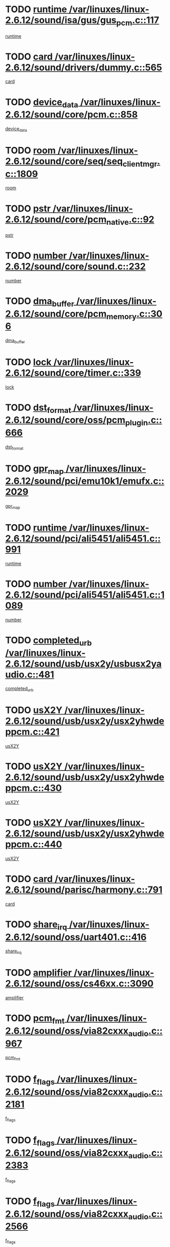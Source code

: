 * TODO [[view:/var/linuxes/linux-2.6.12/sound/isa/gus/gus_pcm.c::face=ovl-face1::linb=117::colb=5::cole=14][runtime /var/linuxes/linux-2.6.12/sound/isa/gus/gus_pcm.c::117]]
[[view:/var/linuxes/linux-2.6.12/sound/isa/gus/gus_pcm.c::face=ovl-face2::linb=106::colb=30::cole=39][runtime]]
* TODO [[view:/var/linuxes/linux-2.6.12/sound/drivers/dummy.c::face=ovl-face1::linb=565::colb=12::cole=17][card /var/linuxes/linux-2.6.12/sound/drivers/dummy.c::565]]
[[view:/var/linuxes/linux-2.6.12/sound/drivers/dummy.c::face=ovl-face2::linb=561::colb=20::cole=25][card]]
* TODO [[view:/var/linuxes/linux-2.6.12/sound/core/pcm.c::face=ovl-face1::linb=858::colb=27::cole=33][device_data /var/linuxes/linux-2.6.12/sound/core/pcm.c::858]]
[[view:/var/linuxes/linux-2.6.12/sound/core/pcm.c::face=ovl-face2::linb=856::colb=18::cole=24][device_data]]
* TODO [[view:/var/linuxes/linux-2.6.12/sound/core/seq/seq_clientmgr.c::face=ovl-face1::linb=1809::colb=5::cole=15][room /var/linuxes/linux-2.6.12/sound/core/seq/seq_clientmgr.c::1809]]
[[view:/var/linuxes/linux-2.6.12/sound/core/seq/seq_clientmgr.c::face=ovl-face2::linb=1807::colb=20::cole=30][room]]
* TODO [[view:/var/linuxes/linux-2.6.12/sound/core/pcm_native.c::face=ovl-face1::linb=92::colb=12::cole=21][pstr /var/linuxes/linux-2.6.12/sound/core/pcm_native.c::92]]
[[view:/var/linuxes/linux-2.6.12/sound/core/pcm_native.c::face=ovl-face2::linb=90::colb=23::cole=32][pstr]]
* TODO [[view:/var/linuxes/linux-2.6.12/sound/core/sound.c::face=ovl-face1::linb=232::colb=5::cole=9][number /var/linuxes/linux-2.6.12/sound/core/sound.c::232]]
[[view:/var/linuxes/linux-2.6.12/sound/core/sound.c::face=ovl-face2::linb=230::colb=37::cole=41][number]]
* TODO [[view:/var/linuxes/linux-2.6.12/sound/core/pcm_memory.c::face=ovl-face1::linb=306::colb=12::cole=21][dma_buffer /var/linuxes/linux-2.6.12/sound/core/pcm_memory.c::306]]
[[view:/var/linuxes/linux-2.6.12/sound/core/pcm_memory.c::face=ovl-face2::linb=305::colb=12::cole=21][dma_buffer]]
* TODO [[view:/var/linuxes/linux-2.6.12/sound/core/timer.c::face=ovl-face1::linb=339::colb=6::cole=11][lock /var/linuxes/linux-2.6.12/sound/core/timer.c::339]]
[[view:/var/linuxes/linux-2.6.12/sound/core/timer.c::face=ovl-face2::linb=336::colb=19::cole=24][lock]]
* TODO [[view:/var/linuxes/linux-2.6.12/sound/core/oss/pcm_plugin.c::face=ovl-face1::linb=666::colb=6::cole=12][dst_format /var/linuxes/linux-2.6.12/sound/core/oss/pcm_plugin.c::666]]
[[view:/var/linuxes/linux-2.6.12/sound/core/oss/pcm_plugin.c::face=ovl-face2::linb=660::colb=18::cole=24][dst_format]]
* TODO [[view:/var/linuxes/linux-2.6.12/sound/pci/emu10k1/emufx.c::face=ovl-face1::linb=2029::colb=5::cole=10][gpr_map /var/linuxes/linux-2.6.12/sound/pci/emu10k1/emufx.c::2029]]
[[view:/var/linuxes/linux-2.6.12/sound/pci/emu10k1/emufx.c::face=ovl-face2::linb=1508::colb=6::cole=11][gpr_map]]
* TODO [[view:/var/linuxes/linux-2.6.12/sound/pci/ali5451/ali5451.c::face=ovl-face1::linb=991::colb=20::cole=37][runtime /var/linuxes/linux-2.6.12/sound/pci/ali5451/ali5451.c::991]]
[[view:/var/linuxes/linux-2.6.12/sound/pci/ali5451/ali5451.c::face=ovl-face2::linb=986::colb=11::cole=28][runtime]]
* TODO [[view:/var/linuxes/linux-2.6.12/sound/pci/ali5451/ali5451.c::face=ovl-face1::linb=1089::colb=5::cole=11][number /var/linuxes/linux-2.6.12/sound/pci/ali5451/ali5451.c::1089]]
[[view:/var/linuxes/linux-2.6.12/sound/pci/ali5451/ali5451.c::face=ovl-face2::linb=1088::colb=43::cole=49][number]]
* TODO [[view:/var/linuxes/linux-2.6.12/sound/usb/usx2y/usbusx2yaudio.c::face=ovl-face1::linb=481::colb=6::cole=10][completed_urb /var/linuxes/linux-2.6.12/sound/usb/usx2y/usbusx2yaudio.c::481]]
[[view:/var/linuxes/linux-2.6.12/sound/usb/usx2y/usbusx2yaudio.c::face=ovl-face2::linb=478::colb=1::cole=5][completed_urb]]
* TODO [[view:/var/linuxes/linux-2.6.12/sound/usb/usx2y/usx2yhwdeppcm.c::face=ovl-face1::linb=421::colb=6::cole=10][usX2Y /var/linuxes/linux-2.6.12/sound/usb/usx2y/usx2yhwdeppcm.c::421]]
[[view:/var/linuxes/linux-2.6.12/sound/usb/usx2y/usx2yhwdeppcm.c::face=ovl-face2::linb=412::colb=21::cole=25][usX2Y]]
* TODO [[view:/var/linuxes/linux-2.6.12/sound/usb/usx2y/usx2yhwdeppcm.c::face=ovl-face1::linb=430::colb=6::cole=10][usX2Y /var/linuxes/linux-2.6.12/sound/usb/usx2y/usx2yhwdeppcm.c::430]]
[[view:/var/linuxes/linux-2.6.12/sound/usb/usx2y/usx2yhwdeppcm.c::face=ovl-face2::linb=412::colb=21::cole=25][usX2Y]]
* TODO [[view:/var/linuxes/linux-2.6.12/sound/usb/usx2y/usx2yhwdeppcm.c::face=ovl-face1::linb=440::colb=7::cole=11][usX2Y /var/linuxes/linux-2.6.12/sound/usb/usx2y/usx2yhwdeppcm.c::440]]
[[view:/var/linuxes/linux-2.6.12/sound/usb/usx2y/usx2yhwdeppcm.c::face=ovl-face2::linb=412::colb=21::cole=25][usX2Y]]
* TODO [[view:/var/linuxes/linux-2.6.12/sound/parisc/harmony.c::face=ovl-face1::linb=791::colb=12::cole=13][card /var/linuxes/linux-2.6.12/sound/parisc/harmony.c::791]]
[[view:/var/linuxes/linux-2.6.12/sound/parisc/harmony.c::face=ovl-face2::linb=788::colb=20::cole=21][card]]
* TODO [[view:/var/linuxes/linux-2.6.12/sound/oss/uart401.c::face=ovl-face1::linb=416::colb=5::cole=9][share_irq /var/linuxes/linux-2.6.12/sound/oss/uart401.c::416]]
[[view:/var/linuxes/linux-2.6.12/sound/oss/uart401.c::face=ovl-face2::linb=414::colb=6::cole=10][share_irq]]
* TODO [[view:/var/linuxes/linux-2.6.12/sound/oss/cs46xx.c::face=ovl-face1::linb=3090::colb=5::cole=9][amplifier /var/linuxes/linux-2.6.12/sound/oss/cs46xx.c::3090]]
[[view:/var/linuxes/linux-2.6.12/sound/oss/cs46xx.c::face=ovl-face2::linb=3089::colb=9::cole=13][amplifier]]
* TODO [[view:/var/linuxes/linux-2.6.12/sound/oss/via82cxxx_audio.c::face=ovl-face1::linb=967::colb=9::cole=13][pcm_fmt /var/linuxes/linux-2.6.12/sound/oss/via82cxxx_audio.c::967]]
[[view:/var/linuxes/linux-2.6.12/sound/oss/via82cxxx_audio.c::face=ovl-face2::linb=965::colb=3::cole=7][pcm_fmt]]
* TODO [[view:/var/linuxes/linux-2.6.12/sound/oss/via82cxxx_audio.c::face=ovl-face1::linb=2181::colb=9::cole=13][f_flags /var/linuxes/linux-2.6.12/sound/oss/via82cxxx_audio.c::2181]]
[[view:/var/linuxes/linux-2.6.12/sound/oss/via82cxxx_audio.c::face=ovl-face2::linb=2177::colb=17::cole=21][f_flags]]
* TODO [[view:/var/linuxes/linux-2.6.12/sound/oss/via82cxxx_audio.c::face=ovl-face1::linb=2383::colb=9::cole=13][f_flags /var/linuxes/linux-2.6.12/sound/oss/via82cxxx_audio.c::2383]]
[[view:/var/linuxes/linux-2.6.12/sound/oss/via82cxxx_audio.c::face=ovl-face2::linb=2377::colb=17::cole=21][f_flags]]
* TODO [[view:/var/linuxes/linux-2.6.12/sound/oss/via82cxxx_audio.c::face=ovl-face1::linb=2566::colb=9::cole=13][f_flags /var/linuxes/linux-2.6.12/sound/oss/via82cxxx_audio.c::2566]]
[[view:/var/linuxes/linux-2.6.12/sound/oss/via82cxxx_audio.c::face=ovl-face2::linb=2561::colb=17::cole=21][f_flags]]
* TODO [[view:/var/linuxes/linux-2.6.12/sound/oss/via82cxxx_audio.c::face=ovl-face1::linb=2879::colb=9::cole=13][f_flags /var/linuxes/linux-2.6.12/sound/oss/via82cxxx_audio.c::2879]]
[[view:/var/linuxes/linux-2.6.12/sound/oss/via82cxxx_audio.c::face=ovl-face2::linb=2875::colb=17::cole=21][f_flags]]
* TODO [[view:/var/linuxes/linux-2.6.12/sound/oss/via82cxxx_audio.c::face=ovl-face1::linb=3333::colb=9::cole=13][f_flags /var/linuxes/linux-2.6.12/sound/oss/via82cxxx_audio.c::3333]]
[[view:/var/linuxes/linux-2.6.12/sound/oss/via82cxxx_audio.c::face=ovl-face2::linb=3328::colb=17::cole=21][f_flags]]
* TODO [[view:/var/linuxes/linux-2.6.12/sound/oss/rme96xx.c::face=ovl-face1::linb=1544::colb=4::cole=7][outchannels /var/linuxes/linux-2.6.12/sound/oss/rme96xx.c::1544]]
[[view:/var/linuxes/linux-2.6.12/sound/oss/rme96xx.c::face=ovl-face2::linb=1539::colb=17::cole=20][outchannels]]
* TODO [[view:/var/linuxes/linux-2.6.12/sound/oss/rme96xx.c::face=ovl-face1::linb=1609::colb=4::cole=7][inchannels /var/linuxes/linux-2.6.12/sound/oss/rme96xx.c::1609]]
[[view:/var/linuxes/linux-2.6.12/sound/oss/rme96xx.c::face=ovl-face2::linb=1604::colb=17::cole=20][inchannels]]
* TODO [[view:/var/linuxes/linux-2.6.12/kernel/signal.c::face=ovl-face1::linb=846::colb=25::cole=29][si_code /var/linuxes/linux-2.6.12/kernel/signal.c::846]]
[[view:/var/linuxes/linux-2.6.12/kernel/signal.c::face=ovl-face2::linb=823::colb=11::cole=15][si_code]]
* TODO [[view:/var/linuxes/linux-2.6.12/drivers/ide/ide-tape.c::face=ovl-face1::linb=1669::colb=5::cole=19][next /var/linuxes/linux-2.6.12/drivers/ide/ide-tape.c::1669]]
[[view:/var/linuxes/linux-2.6.12/drivers/ide/ide-tape.c::face=ovl-face2::linb=1655::colb=26::cole=40][next]]
* TODO [[view:/var/linuxes/linux-2.6.12/drivers/ide/pci/pdc202xx_old.c::face=ovl-face1::linb=565::colb=6::cole=10][INB /var/linuxes/linux-2.6.12/drivers/ide/pci/pdc202xx_old.c::565]]
[[view:/var/linuxes/linux-2.6.12/drivers/ide/pci/pdc202xx_old.c::face=ovl-face2::linb=563::colb=13::cole=17][INB]]
* TODO [[view:/var/linuxes/linux-2.6.12/drivers/message/fusion/mptbase.c::face=ovl-face1::linb=541::colb=7::cole=12][u /var/linuxes/linux-2.6.12/drivers/message/fusion/mptbase.c::541]]
[[view:/var/linuxes/linux-2.6.12/drivers/message/fusion/mptbase.c::face=ovl-face2::linb=488::colb=8::cole=13][u]]
* TODO [[view:/var/linuxes/linux-2.6.12/drivers/message/fusion/mptctl.c::face=ovl-face1::linb=325::colb=5::cole=10][ioc /var/linuxes/linux-2.6.12/drivers/message/fusion/mptctl.c::325]]
[[view:/var/linuxes/linux-2.6.12/drivers/message/fusion/mptctl.c::face=ovl-face2::linb=324::colb=4::cole=9][ioc]]
* TODO [[view:/var/linuxes/linux-2.6.12/drivers/message/i2o/i2o_scsi.c::face=ovl-face1::linb=561::colb=15::cole=22][iop /var/linuxes/linux-2.6.12/drivers/message/i2o/i2o_scsi.c::561]]
[[view:/var/linuxes/linux-2.6.12/drivers/message/i2o/i2o_scsi.c::face=ovl-face2::linb=556::colb=5::cole=12][iop]]
* TODO [[view:/var/linuxes/linux-2.6.12/drivers/acpi/processor_throttling.c::face=ovl-face1::linb=194::colb=6::cole=8][throttling /var/linuxes/linux-2.6.12/drivers/acpi/processor_throttling.c::194]]
[[view:/var/linuxes/linux-2.6.12/drivers/acpi/processor_throttling.c::face=ovl-face2::linb=190::colb=2::cole=4][throttling]]
[[view:/var/linuxes/linux-2.6.12/drivers/acpi/processor_throttling.c::face=ovl-face2::linb=191::colb=2::cole=4][throttling]]
[[view:/var/linuxes/linux-2.6.12/drivers/acpi/processor_throttling.c::face=ovl-face2::linb=192::colb=2::cole=4][throttling]]
* TODO [[view:/var/linuxes/linux-2.6.12/drivers/media/dvb/bt8xx/dst.c::face=ovl-face1::linb=1287::colb=6::cole=11][dst_type /var/linuxes/linux-2.6.12/drivers/media/dvb/bt8xx/dst.c::1287]]
[[view:/var/linuxes/linux-2.6.12/drivers/media/dvb/bt8xx/dst.c::face=ovl-face2::linb=1272::colb=9::cole=14][dst_type]]
* TODO [[view:/var/linuxes/linux-2.6.12/drivers/media/dvb/dvb-core/dvb_frontend.c::face=ovl-face1::linb=605::colb=6::cole=8][frontend_priv /var/linuxes/linux-2.6.12/drivers/media/dvb/dvb-core/dvb_frontend.c::605]]
[[view:/var/linuxes/linux-2.6.12/drivers/media/dvb/dvb-core/dvb_frontend.c::face=ovl-face2::linb=600::colb=39::cole=41][frontend_priv]]
* TODO [[view:/var/linuxes/linux-2.6.12/drivers/media/dvb/dvb-core/dvb_net.c::face=ovl-face1::linb=329::colb=5::cole=8][priv /var/linuxes/linux-2.6.12/drivers/media/dvb/dvb-core/dvb_net.c::329]]
[[view:/var/linuxes/linux-2.6.12/drivers/media/dvb/dvb-core/dvb_net.c::face=ovl-face2::linb=318::colb=29::cole=32][priv]]
* TODO [[view:/var/linuxes/linux-2.6.12/drivers/s390/block/dasd_proc.c::face=ovl-face1::linb=65::colb=5::cole=11][cdev /var/linuxes/linux-2.6.12/drivers/s390/block/dasd_proc.c::65]]
[[view:/var/linuxes/linux-2.6.12/drivers/s390/block/dasd_proc.c::face=ovl-face2::linb=63::colb=21::cole=27][cdev]]
* TODO [[view:/var/linuxes/linux-2.6.12/drivers/s390/block/dasd_proc.c::face=ovl-face1::linb=87::colb=10::cole=16][cdev /var/linuxes/linux-2.6.12/drivers/s390/block/dasd_proc.c::87]]
[[view:/var/linuxes/linux-2.6.12/drivers/s390/block/dasd_proc.c::face=ovl-face2::linb=81::colb=28::cole=34][cdev]]
* TODO [[view:/var/linuxes/linux-2.6.12/drivers/s390/block/dasd_ioctl.c::face=ovl-face1::linb=432::colb=5::cole=23][fill_info /var/linuxes/linux-2.6.12/drivers/s390/block/dasd_ioctl.c::432]]
[[view:/var/linuxes/linux-2.6.12/drivers/s390/block/dasd_ioctl.c::face=ovl-face2::linb=405::colb=6::cole=24][fill_info]]
* TODO [[view:/var/linuxes/linux-2.6.12/drivers/s390/char/tape_34xx.c::face=ovl-face1::linb=256::colb=6::cole=13][op /var/linuxes/linux-2.6.12/drivers/s390/char/tape_34xx.c::256]]
[[view:/var/linuxes/linux-2.6.12/drivers/s390/char/tape_34xx.c::face=ovl-face2::linb=252::colb=5::cole=12][op]]
* TODO [[view:/var/linuxes/linux-2.6.12/drivers/s390/scsi/zfcp_fsf.c::face=ovl-face1::linb=420::colb=6::cole=19][prefix /var/linuxes/linux-2.6.12/drivers/s390/scsi/zfcp_fsf.c::420]]
[[view:/var/linuxes/linux-2.6.12/drivers/s390/scsi/zfcp_fsf.c::face=ovl-face2::linb=346::colb=9::cole=22][prefix]]
* TODO [[view:/var/linuxes/linux-2.6.12/drivers/s390/scsi/zfcp_scsi.c::face=ovl-face1::linb=272::colb=22::cole=26][port /var/linuxes/linux-2.6.12/drivers/s390/scsi/zfcp_scsi.c::272]]
[[view:/var/linuxes/linux-2.6.12/drivers/s390/scsi/zfcp_scsi.c::face=ovl-face2::linb=269::colb=41::cole=45][port]]
* TODO [[view:/var/linuxes/linux-2.6.12/drivers/s390/net/ctctty.c::face=ovl-face1::linb=503::colb=6::cole=9][name /var/linuxes/linux-2.6.12/drivers/s390/net/ctctty.c::503]]
[[view:/var/linuxes/linux-2.6.12/drivers/s390/net/ctctty.c::face=ovl-face2::linb=501::colb=34::cole=37][name]]
* TODO [[view:/var/linuxes/linux-2.6.12/drivers/s390/net/claw.c::face=ovl-face1::linb=536::colb=6::cole=9][name /var/linuxes/linux-2.6.12/drivers/s390/net/claw.c::536]]
[[view:/var/linuxes/linux-2.6.12/drivers/s390/net/claw.c::face=ovl-face2::linb=533::colb=43::cole=46][name]]
* TODO [[view:/var/linuxes/linux-2.6.12/drivers/s390/net/claw.c::face=ovl-face1::linb=3701::colb=6::cole=9][name /var/linuxes/linux-2.6.12/drivers/s390/net/claw.c::3701]]
[[view:/var/linuxes/linux-2.6.12/drivers/s390/net/claw.c::face=ovl-face2::linb=3699::colb=41::cole=44][name]]
* TODO [[view:/var/linuxes/linux-2.6.12/drivers/s390/net/claw.c::face=ovl-face1::linb=3855::colb=6::cole=9][name /var/linuxes/linux-2.6.12/drivers/s390/net/claw.c::3855]]
[[view:/var/linuxes/linux-2.6.12/drivers/s390/net/claw.c::face=ovl-face2::linb=3851::colb=41::cole=44][name]]
* TODO [[view:/var/linuxes/linux-2.6.12/drivers/s390/net/claw.c::face=ovl-face1::linb=3889::colb=6::cole=9][name /var/linuxes/linux-2.6.12/drivers/s390/net/claw.c::3889]]
[[view:/var/linuxes/linux-2.6.12/drivers/s390/net/claw.c::face=ovl-face2::linb=3888::colb=29::cole=32][name]]
* TODO [[view:/var/linuxes/linux-2.6.12/drivers/s390/net/ctcmain.c::face=ovl-face1::linb=1825::colb=6::cole=8][id /var/linuxes/linux-2.6.12/drivers/s390/net/ctcmain.c::1825]]
[[view:/var/linuxes/linux-2.6.12/drivers/s390/net/ctcmain.c::face=ovl-face2::linb=1823::colb=21::cole=23][id]]
* TODO [[view:/var/linuxes/linux-2.6.12/drivers/s390/net/ctcmain.c::face=ovl-face1::linb=1825::colb=6::cole=8][type /var/linuxes/linux-2.6.12/drivers/s390/net/ctcmain.c::1825]]
[[view:/var/linuxes/linux-2.6.12/drivers/s390/net/ctcmain.c::face=ovl-face2::linb=1823::colb=29::cole=31][type]]
* TODO [[view:/var/linuxes/linux-2.6.12/drivers/s390/net/netiucv.c::face=ovl-face1::linb=609::colb=6::cole=18][priv /var/linuxes/linux-2.6.12/drivers/s390/net/netiucv.c::609]]
[[view:/var/linuxes/linux-2.6.12/drivers/s390/net/netiucv.c::face=ovl-face2::linb=602::colb=54::cole=66][priv]]
* TODO [[view:/var/linuxes/linux-2.6.12/drivers/video/nvidia/nvidia.c::face=ovl-face1::linb=1601::colb=6::cole=10][par /var/linuxes/linux-2.6.12/drivers/video/nvidia/nvidia.c::1601]]
[[view:/var/linuxes/linux-2.6.12/drivers/video/nvidia/nvidia.c::face=ovl-face2::linb=1598::colb=26::cole=30][par]]
* TODO [[view:/var/linuxes/linux-2.6.12/drivers/video/aty/atyfb_base.c::face=ovl-face1::linb=1275::colb=4::cole=16][set_pll /var/linuxes/linux-2.6.12/drivers/video/aty/atyfb_base.c::1275]]
[[view:/var/linuxes/linux-2.6.12/drivers/video/aty/atyfb_base.c::face=ovl-face2::linb=1272::colb=1::cole=13][set_pll]]
* TODO [[view:/var/linuxes/linux-2.6.12/drivers/video/matrox/matroxfb_base.c::face=ovl-face1::linb=1947::colb=8::cole=11][node /var/linuxes/linux-2.6.12/drivers/video/matrox/matroxfb_base.c::1947]]
[[view:/var/linuxes/linux-2.6.12/drivers/video/matrox/matroxfb_base.c::face=ovl-face2::linb=1939::colb=11::cole=14][node]]
* TODO [[view:/var/linuxes/linux-2.6.12/drivers/video/epson1355fb.c::face=ovl-face1::linb=623::colb=5::cole=9][par /var/linuxes/linux-2.6.12/drivers/video/epson1355fb.c::623]]
[[view:/var/linuxes/linux-2.6.12/drivers/video/epson1355fb.c::face=ovl-face2::linb=614::colb=29::cole=33][par]]
* TODO [[view:/var/linuxes/linux-2.6.12/drivers/video/riva/fbdev.c::face=ovl-face1::linb=2106::colb=6::cole=10][par /var/linuxes/linux-2.6.12/drivers/video/riva/fbdev.c::2106]]
[[view:/var/linuxes/linux-2.6.12/drivers/video/riva/fbdev.c::face=ovl-face2::linb=2103::colb=44::cole=48][par]]
* TODO [[view:/var/linuxes/linux-2.6.12/drivers/video/geode/gx1fb_core.c::face=ovl-face1::linb=325::colb=5::cole=9][screen_base /var/linuxes/linux-2.6.12/drivers/video/geode/gx1fb_core.c::325]]
[[view:/var/linuxes/linux-2.6.12/drivers/video/geode/gx1fb_core.c::face=ovl-face2::linb=317::colb=5::cole=9][screen_base]]
* TODO [[view:/var/linuxes/linux-2.6.12/drivers/video/tgafb.c::face=ovl-face1::linb=1491::colb=6::cole=10][par /var/linuxes/linux-2.6.12/drivers/video/tgafb.c::1491]]
[[view:/var/linuxes/linux-2.6.12/drivers/video/tgafb.c::face=ovl-face2::linb=1489::colb=23::cole=27][par]]
* TODO [[view:/var/linuxes/linux-2.6.12/drivers/block/ataflop.c::face=ovl-face1::linb=1633::colb=7::cole=10][stretch /var/linuxes/linux-2.6.12/drivers/block/ataflop.c::1633]]
[[view:/var/linuxes/linux-2.6.12/drivers/block/ataflop.c::face=ovl-face2::linb=1626::colb=2::cole=5][stretch]]
* TODO [[view:/var/linuxes/linux-2.6.12/drivers/block/DAC960.c::face=ovl-face1::linb=2354::colb=10::cole=28][SCSI_InquiryData /var/linuxes/linux-2.6.12/drivers/block/DAC960.c::2354]]
[[view:/var/linuxes/linux-2.6.12/drivers/block/DAC960.c::face=ovl-face2::linb=2347::colb=28::cole=46][SCSI_InquiryData]]
* TODO [[view:/var/linuxes/linux-2.6.12/drivers/mtd/chips/cfi_cmdset_0001.c::face=ovl-face1::linb=439::colb=4::cole=7][eraseregions /var/linuxes/linux-2.6.12/drivers/mtd/chips/cfi_cmdset_0001.c::439]]
[[view:/var/linuxes/linux-2.6.12/drivers/mtd/chips/cfi_cmdset_0001.c::face=ovl-face2::linb=391::colb=6::cole=9][eraseregions]]
* TODO [[view:/var/linuxes/linux-2.6.12/drivers/mtd/chips/cfi_cmdset_0002.c::face=ovl-face1::linb=373::colb=4::cole=7][eraseregions /var/linuxes/linux-2.6.12/drivers/mtd/chips/cfi_cmdset_0002.c::373]]
[[view:/var/linuxes/linux-2.6.12/drivers/mtd/chips/cfi_cmdset_0002.c::face=ovl-face2::linb=330::colb=6::cole=9][eraseregions]]
* TODO [[view:/var/linuxes/linux-2.6.12/drivers/mtd/maps/integrator-flash.c::face=ovl-face1::linb=147::colb=6::cole=15][owner /var/linuxes/linux-2.6.12/drivers/mtd/maps/integrator-flash.c::147]]
[[view:/var/linuxes/linux-2.6.12/drivers/mtd/maps/integrator-flash.c::face=ovl-face2::linb=130::colb=1::cole=10][owner]]
* TODO [[view:/var/linuxes/linux-2.6.12/drivers/char/n_hdlc.c::face=ovl-face1::linb=235::colb=5::cole=8][write_wait /var/linuxes/linux-2.6.12/drivers/char/n_hdlc.c::235]]
[[view:/var/linuxes/linux-2.6.12/drivers/char/n_hdlc.c::face=ovl-face2::linb=233::colb=25::cole=28][write_wait]]
* TODO [[view:/var/linuxes/linux-2.6.12/drivers/char/esp.c::face=ovl-face1::linb=1240::colb=6::cole=9][name /var/linuxes/linux-2.6.12/drivers/char/esp.c::1240]]
[[view:/var/linuxes/linux-2.6.12/drivers/char/esp.c::face=ovl-face2::linb=1237::colb=33::cole=36][name]]
* TODO [[view:/var/linuxes/linux-2.6.12/drivers/char/esp.c::face=ovl-face1::linb=1284::colb=6::cole=9][name /var/linuxes/linux-2.6.12/drivers/char/esp.c::1284]]
[[view:/var/linuxes/linux-2.6.12/drivers/char/esp.c::face=ovl-face2::linb=1281::colb=33::cole=36][name]]
* TODO [[view:/var/linuxes/linux-2.6.12/drivers/char/amiserial.c::face=ovl-face1::linb=870::colb=6::cole=9][name /var/linuxes/linux-2.6.12/drivers/char/amiserial.c::870]]
[[view:/var/linuxes/linux-2.6.12/drivers/char/amiserial.c::face=ovl-face2::linb=867::colb=33::cole=36][name]]
* TODO [[view:/var/linuxes/linux-2.6.12/drivers/char/amiserial.c::face=ovl-face1::linb=919::colb=6::cole=9][name /var/linuxes/linux-2.6.12/drivers/char/amiserial.c::919]]
[[view:/var/linuxes/linux-2.6.12/drivers/char/amiserial.c::face=ovl-face2::linb=916::colb=33::cole=36][name]]
* TODO [[view:/var/linuxes/linux-2.6.12/drivers/char/amiserial.c::face=ovl-face1::linb=2101::colb=5::cole=9][tlet /var/linuxes/linux-2.6.12/drivers/char/amiserial.c::2101]]
[[view:/var/linuxes/linux-2.6.12/drivers/char/amiserial.c::face=ovl-face2::linb=2095::colb=15::cole=19][tlet]]
* TODO [[view:/var/linuxes/linux-2.6.12/drivers/char/amiserial.c::face=ovl-face1::linb=627::colb=5::cole=14][termios /var/linuxes/linux-2.6.12/drivers/char/amiserial.c::627]]
[[view:/var/linuxes/linux-2.6.12/drivers/char/amiserial.c::face=ovl-face2::linb=623::colb=5::cole=14][termios]]
* TODO [[view:/var/linuxes/linux-2.6.12/drivers/char/riscom8.c::face=ovl-face1::linb=1155::colb=6::cole=9][name /var/linuxes/linux-2.6.12/drivers/char/riscom8.c::1155]]
[[view:/var/linuxes/linux-2.6.12/drivers/char/riscom8.c::face=ovl-face2::linb=1150::colb=29::cole=32][name]]
* TODO [[view:/var/linuxes/linux-2.6.12/drivers/char/riscom8.c::face=ovl-face1::linb=1198::colb=6::cole=9][name /var/linuxes/linux-2.6.12/drivers/char/riscom8.c::1198]]
[[view:/var/linuxes/linux-2.6.12/drivers/char/riscom8.c::face=ovl-face2::linb=1195::colb=29::cole=32][name]]
* TODO [[view:/var/linuxes/linux-2.6.12/drivers/char/drm/radeon_state.c::face=ovl-face1::linb=2204::colb=7::cole=15][sarea_priv /var/linuxes/linux-2.6.12/drivers/char/drm/radeon_state.c::2204]]
[[view:/var/linuxes/linux-2.6.12/drivers/char/drm/radeon_state.c::face=ovl-face2::linb=2195::colb=34::cole=42][sarea_priv]]
* TODO [[view:/var/linuxes/linux-2.6.12/drivers/char/drm/radeon_state.c::face=ovl-face1::linb=2435::colb=7::cole=15][sarea_priv /var/linuxes/linux-2.6.12/drivers/char/drm/radeon_state.c::2435]]
[[view:/var/linuxes/linux-2.6.12/drivers/char/drm/radeon_state.c::face=ovl-face2::linb=2426::colb=34::cole=42][sarea_priv]]
* TODO [[view:/var/linuxes/linux-2.6.12/drivers/char/drm/drm_lock.c::face=ovl-face1::linb=80::colb=8::cole=25][lock /var/linuxes/linux-2.6.12/drivers/char/drm/drm_lock.c::80]]
[[view:/var/linuxes/linux-2.6.12/drivers/char/drm/drm_lock.c::face=ovl-face2::linb=71::colb=5::cole=22][lock]]
* TODO [[view:/var/linuxes/linux-2.6.12/drivers/char/cyclades.c::face=ovl-face1::linb=2720::colb=9::cole=13][line /var/linuxes/linux-2.6.12/drivers/char/cyclades.c::2720]]
[[view:/var/linuxes/linux-2.6.12/drivers/char/cyclades.c::face=ovl-face2::linb=2717::colb=36::cole=40][line]]
* TODO [[view:/var/linuxes/linux-2.6.12/drivers/char/cyclades.c::face=ovl-face1::linb=3099::colb=8::cole=17][termios /var/linuxes/linux-2.6.12/drivers/char/cyclades.c::3099]]
[[view:/var/linuxes/linux-2.6.12/drivers/char/cyclades.c::face=ovl-face2::linb=3094::colb=12::cole=21][termios]]
* TODO [[view:/var/linuxes/linux-2.6.12/drivers/char/cyclades.c::face=ovl-face1::linb=2871::colb=9::cole=12][name /var/linuxes/linux-2.6.12/drivers/char/cyclades.c::2871]]
[[view:/var/linuxes/linux-2.6.12/drivers/char/cyclades.c::face=ovl-face2::linb=2867::colb=36::cole=39][name]]
* TODO [[view:/var/linuxes/linux-2.6.12/drivers/char/cyclades.c::face=ovl-face1::linb=2922::colb=9::cole=12][name /var/linuxes/linux-2.6.12/drivers/char/cyclades.c::2922]]
[[view:/var/linuxes/linux-2.6.12/drivers/char/cyclades.c::face=ovl-face2::linb=2919::colb=36::cole=39][name]]
* TODO [[view:/var/linuxes/linux-2.6.12/drivers/char/isicom.c::face=ovl-face1::linb=1310::colb=6::cole=10][card /var/linuxes/linux-2.6.12/drivers/char/isicom.c::1310]]
[[view:/var/linuxes/linux-2.6.12/drivers/char/isicom.c::face=ovl-face2::linb=1307::colb=27::cole=31][card]]
* TODO [[view:/var/linuxes/linux-2.6.12/drivers/char/isicom.c::face=ovl-face1::linb=1393::colb=6::cole=9][name /var/linuxes/linux-2.6.12/drivers/char/isicom.c::1393]]
[[view:/var/linuxes/linux-2.6.12/drivers/char/isicom.c::face=ovl-face2::linb=1390::colb=33::cole=36][name]]
* TODO [[view:/var/linuxes/linux-2.6.12/drivers/char/isicom.c::face=ovl-face1::linb=1427::colb=6::cole=9][name /var/linuxes/linux-2.6.12/drivers/char/isicom.c::1427]]
[[view:/var/linuxes/linux-2.6.12/drivers/char/isicom.c::face=ovl-face2::linb=1424::colb=33::cole=36][name]]
* TODO [[view:/var/linuxes/linux-2.6.12/drivers/char/synclink.c::face=ovl-face1::linb=2070::colb=6::cole=9][name /var/linuxes/linux-2.6.12/drivers/char/synclink.c::2070]]
[[view:/var/linuxes/linux-2.6.12/drivers/char/synclink.c::face=ovl-face2::linb=2067::colb=31::cole=34][name]]
* TODO [[view:/var/linuxes/linux-2.6.12/drivers/char/synclink.c::face=ovl-face1::linb=2160::colb=6::cole=9][name /var/linuxes/linux-2.6.12/drivers/char/synclink.c::2160]]
[[view:/var/linuxes/linux-2.6.12/drivers/char/synclink.c::face=ovl-face2::linb=2157::colb=31::cole=34][name]]
* TODO [[view:/var/linuxes/linux-2.6.12/drivers/char/synclink.c::face=ovl-face1::linb=1394::colb=9::cole=18][hw_stopped /var/linuxes/linux-2.6.12/drivers/char/synclink.c::1394]]
[[view:/var/linuxes/linux-2.6.12/drivers/char/synclink.c::face=ovl-face2::linb=1390::colb=7::cole=16][hw_stopped]]
* TODO [[view:/var/linuxes/linux-2.6.12/drivers/char/synclink.c::face=ovl-face1::linb=1404::colb=9::cole=18][hw_stopped /var/linuxes/linux-2.6.12/drivers/char/synclink.c::1404]]
[[view:/var/linuxes/linux-2.6.12/drivers/char/synclink.c::face=ovl-face2::linb=1390::colb=7::cole=16][hw_stopped]]
* TODO [[view:/var/linuxes/linux-2.6.12/drivers/char/mxser.c::face=ovl-face1::linb=1102::colb=6::cole=9][driver_data /var/linuxes/linux-2.6.12/drivers/char/mxser.c::1102]]
[[view:/var/linuxes/linux-2.6.12/drivers/char/mxser.c::face=ovl-face2::linb=1099::colb=53::cole=56][driver_data]]
* TODO [[view:/var/linuxes/linux-2.6.12/drivers/char/mxser.c::face=ovl-face1::linb=1138::colb=6::cole=9][driver_data /var/linuxes/linux-2.6.12/drivers/char/mxser.c::1138]]
[[view:/var/linuxes/linux-2.6.12/drivers/char/mxser.c::face=ovl-face2::linb=1135::colb=53::cole=56][driver_data]]
* TODO [[view:/var/linuxes/linux-2.6.12/drivers/char/serial167.c::face=ovl-face1::linb=1152::colb=9::cole=12][name /var/linuxes/linux-2.6.12/drivers/char/serial167.c::1152]]
[[view:/var/linuxes/linux-2.6.12/drivers/char/serial167.c::face=ovl-face2::linb=1149::colb=36::cole=39][name]]
* TODO [[view:/var/linuxes/linux-2.6.12/drivers/char/serial167.c::face=ovl-face1::linb=1218::colb=9::cole=12][name /var/linuxes/linux-2.6.12/drivers/char/serial167.c::1218]]
[[view:/var/linuxes/linux-2.6.12/drivers/char/serial167.c::face=ovl-face2::linb=1214::colb=36::cole=39][name]]
* TODO [[view:/var/linuxes/linux-2.6.12/drivers/char/serial167.c::face=ovl-face1::linb=1130::colb=5::cole=14][termios /var/linuxes/linux-2.6.12/drivers/char/serial167.c::1130]]
[[view:/var/linuxes/linux-2.6.12/drivers/char/serial167.c::face=ovl-face2::linb=914::colb=12::cole=21][termios]]
* TODO [[view:/var/linuxes/linux-2.6.12/drivers/char/specialix.c::face=ovl-face1::linb=931::colb=6::cole=8][lock /var/linuxes/linux-2.6.12/drivers/char/specialix.c::931]]
[[view:/var/linuxes/linux-2.6.12/drivers/char/specialix.c::face=ovl-face2::linb=928::colb=20::cole=22][lock]]
* TODO [[view:/var/linuxes/linux-2.6.12/drivers/char/specialix.c::face=ovl-face1::linb=1700::colb=6::cole=9][name /var/linuxes/linux-2.6.12/drivers/char/specialix.c::1700]]
[[view:/var/linuxes/linux-2.6.12/drivers/char/specialix.c::face=ovl-face2::linb=1693::colb=29::cole=32][name]]
* TODO [[view:/var/linuxes/linux-2.6.12/drivers/char/specialix.c::face=ovl-face1::linb=1750::colb=6::cole=9][name /var/linuxes/linux-2.6.12/drivers/char/specialix.c::1750]]
[[view:/var/linuxes/linux-2.6.12/drivers/char/specialix.c::face=ovl-face2::linb=1745::colb=29::cole=32][name]]
* TODO [[view:/var/linuxes/linux-2.6.12/drivers/char/pcmcia/synclink_cs.c::face=ovl-face1::linb=1748::colb=6::cole=9][driver_data /var/linuxes/linux-2.6.12/drivers/char/pcmcia/synclink_cs.c::1748]]
[[view:/var/linuxes/linux-2.6.12/drivers/char/pcmcia/synclink_cs.c::face=ovl-face2::linb=1740::colb=36::cole=39][driver_data]]
* TODO [[view:/var/linuxes/linux-2.6.12/drivers/char/pcmcia/synclink_cs.c::face=ovl-face1::linb=1681::colb=6::cole=9][name /var/linuxes/linux-2.6.12/drivers/char/pcmcia/synclink_cs.c::1681]]
[[view:/var/linuxes/linux-2.6.12/drivers/char/pcmcia/synclink_cs.c::face=ovl-face2::linb=1678::colb=33::cole=36][name]]
* TODO [[view:/var/linuxes/linux-2.6.12/drivers/char/pcmcia/synclink_cs.c::face=ovl-face1::linb=1244::colb=8::cole=17][hw_stopped /var/linuxes/linux-2.6.12/drivers/char/pcmcia/synclink_cs.c::1244]]
[[view:/var/linuxes/linux-2.6.12/drivers/char/pcmcia/synclink_cs.c::face=ovl-face2::linb=1240::colb=6::cole=15][hw_stopped]]
* TODO [[view:/var/linuxes/linux-2.6.12/drivers/char/pcmcia/synclink_cs.c::face=ovl-face1::linb=1254::colb=8::cole=17][hw_stopped /var/linuxes/linux-2.6.12/drivers/char/pcmcia/synclink_cs.c::1254]]
[[view:/var/linuxes/linux-2.6.12/drivers/char/pcmcia/synclink_cs.c::face=ovl-face2::linb=1240::colb=6::cole=15][hw_stopped]]
* TODO [[view:/var/linuxes/linux-2.6.12/drivers/char/ip2main.c::face=ovl-face1::linb=1616::colb=7::cole=10][closing /var/linuxes/linux-2.6.12/drivers/char/ip2main.c::1616]]
[[view:/var/linuxes/linux-2.6.12/drivers/char/ip2main.c::face=ovl-face2::linb=1596::colb=1::cole=4][closing]]
* TODO [[view:/var/linuxes/linux-2.6.12/drivers/char/vme_scc.c::face=ovl-face1::linb=547::colb=5::cole=17][hw_stopped /var/linuxes/linux-2.6.12/drivers/char/vme_scc.c::547]]
[[view:/var/linuxes/linux-2.6.12/drivers/char/vme_scc.c::face=ovl-face2::linb=541::colb=3::cole=15][hw_stopped]]
* TODO [[view:/var/linuxes/linux-2.6.12/drivers/char/vme_scc.c::face=ovl-face1::linb=547::colb=5::cole=17][stopped /var/linuxes/linux-2.6.12/drivers/char/vme_scc.c::547]]
[[view:/var/linuxes/linux-2.6.12/drivers/char/vme_scc.c::face=ovl-face2::linb=540::colb=33::cole=45][stopped]]
* TODO [[view:/var/linuxes/linux-2.6.12/drivers/char/synclinkmp.c::face=ovl-face1::linb=993::colb=6::cole=9][name /var/linuxes/linux-2.6.12/drivers/char/synclinkmp.c::993]]
[[view:/var/linuxes/linux-2.6.12/drivers/char/synclinkmp.c::face=ovl-face2::linb=990::colb=24::cole=27][name]]
* TODO [[view:/var/linuxes/linux-2.6.12/drivers/char/synclinkmp.c::face=ovl-face1::linb=1072::colb=6::cole=9][name /var/linuxes/linux-2.6.12/drivers/char/synclinkmp.c::1072]]
[[view:/var/linuxes/linux-2.6.12/drivers/char/synclinkmp.c::face=ovl-face2::linb=1069::colb=24::cole=27][name]]
* TODO [[view:/var/linuxes/linux-2.6.12/drivers/char/ser_a2232.c::face=ovl-face1::linb=601::colb=56::cole=68][hw_stopped /var/linuxes/linux-2.6.12/drivers/char/ser_a2232.c::601]]
[[view:/var/linuxes/linux-2.6.12/drivers/char/ser_a2232.c::face=ovl-face2::linb=587::colb=7::cole=19][hw_stopped]]
* TODO [[view:/var/linuxes/linux-2.6.12/drivers/char/ser_a2232.c::face=ovl-face1::linb=601::colb=56::cole=68][stopped /var/linuxes/linux-2.6.12/drivers/char/ser_a2232.c::601]]
[[view:/var/linuxes/linux-2.6.12/drivers/char/ser_a2232.c::face=ovl-face2::linb=586::colb=7::cole=19][stopped]]
* TODO [[view:/var/linuxes/linux-2.6.12/drivers/scsi/eata_pio.c::face=ovl-face1::linb=505::colb=6::cole=8][pid /var/linuxes/linux-2.6.12/drivers/scsi/eata_pio.c::505]]
[[view:/var/linuxes/linux-2.6.12/drivers/scsi/eata_pio.c::face=ovl-face2::linb=503::colb=73::cole=75][pid]]
* TODO [[view:/var/linuxes/linux-2.6.12/drivers/scsi/initio.c::face=ovl-face1::linb=3146::colb=5::cole=9][result /var/linuxes/linux-2.6.12/drivers/scsi/initio.c::3146]]
[[view:/var/linuxes/linux-2.6.12/drivers/scsi/initio.c::face=ovl-face2::linb=3144::colb=1::cole=5][result]]
* TODO [[view:/var/linuxes/linux-2.6.12/drivers/scsi/ncr53c8xx.c::face=ovl-face1::linb=4952::colb=7::cole=9][lp /var/linuxes/linux-2.6.12/drivers/scsi/ncr53c8xx.c::4952]]
[[view:/var/linuxes/linux-2.6.12/drivers/scsi/ncr53c8xx.c::face=ovl-face2::linb=4946::colb=18::cole=20][lp]]
* TODO [[view:/var/linuxes/linux-2.6.12/drivers/scsi/ncr53c8xx.c::face=ovl-face1::linb=4952::colb=24::cole=28][lun /var/linuxes/linux-2.6.12/drivers/scsi/ncr53c8xx.c::4952]]
[[view:/var/linuxes/linux-2.6.12/drivers/scsi/ncr53c8xx.c::face=ovl-face2::linb=4944::colb=35::cole=39][lun]]
* TODO [[view:/var/linuxes/linux-2.6.12/drivers/scsi/ncr53c8xx.c::face=ovl-face1::linb=4952::colb=24::cole=28][id /var/linuxes/linux-2.6.12/drivers/scsi/ncr53c8xx.c::4952]]
[[view:/var/linuxes/linux-2.6.12/drivers/scsi/ncr53c8xx.c::face=ovl-face2::linb=4944::colb=20::cole=24][id]]
* TODO [[view:/var/linuxes/linux-2.6.12/drivers/scsi/ncr53c8xx.c::face=ovl-face1::linb=4109::colb=5::cole=12][link_ccb /var/linuxes/linux-2.6.12/drivers/scsi/ncr53c8xx.c::4109]]
[[view:/var/linuxes/linux-2.6.12/drivers/scsi/ncr53c8xx.c::face=ovl-face2::linb=4076::colb=12::cole=19][link_ccb]]
* TODO [[view:/var/linuxes/linux-2.6.12/drivers/scsi/arm/acornscsi.c::face=ovl-face1::linb=2255::colb=29::cole=40][device /var/linuxes/linux-2.6.12/drivers/scsi/arm/acornscsi.c::2255]]
[[view:/var/linuxes/linux-2.6.12/drivers/scsi/arm/acornscsi.c::face=ovl-face2::linb=2210::colb=12::cole=23][device]]
* TODO [[view:/var/linuxes/linux-2.6.12/drivers/scsi/fdomain.c::face=ovl-face1::linb=954::colb=30::cole=34][dev /var/linuxes/linux-2.6.12/drivers/scsi/fdomain.c::954]]
[[view:/var/linuxes/linux-2.6.12/drivers/scsi/fdomain.c::face=ovl-face2::linb=941::colb=27::cole=31][dev]]
* TODO [[view:/var/linuxes/linux-2.6.12/drivers/scsi/imm.c::face=ovl-face1::linb=746::colb=6::cole=9][device /var/linuxes/linux-2.6.12/drivers/scsi/imm.c::746]]
[[view:/var/linuxes/linux-2.6.12/drivers/scsi/imm.c::face=ovl-face2::linb=743::colb=26::cole=29][device]]
* TODO [[view:/var/linuxes/linux-2.6.12/drivers/scsi/sg.c::face=ovl-face1::linb=1400::colb=12::cole=15][header /var/linuxes/linux-2.6.12/drivers/scsi/sg.c::1400]]
[[view:/var/linuxes/linux-2.6.12/drivers/scsi/sg.c::face=ovl-face2::linb=1357::colb=1::cole=4][header]]
[[view:/var/linuxes/linux-2.6.12/drivers/scsi/sg.c::face=ovl-face2::linb=1357::colb=30::cole=33][header]]
[[view:/var/linuxes/linux-2.6.12/drivers/scsi/sg.c::face=ovl-face2::linb=1358::colb=10::cole=13][header]]
* TODO [[view:/var/linuxes/linux-2.6.12/drivers/scsi/fd_mcs.c::face=ovl-face1::linb=1262::colb=5::cole=10][device /var/linuxes/linux-2.6.12/drivers/scsi/fd_mcs.c::1262]]
[[view:/var/linuxes/linux-2.6.12/drivers/scsi/fd_mcs.c::face=ovl-face2::linb=1255::colb=27::cole=32][device]]
* TODO [[view:/var/linuxes/linux-2.6.12/drivers/scsi/fd_mcs.c::face=ovl-face1::linb=1146::colb=6::cole=11][host /var/linuxes/linux-2.6.12/drivers/scsi/fd_mcs.c::1146]]
[[view:/var/linuxes/linux-2.6.12/drivers/scsi/fd_mcs.c::face=ovl-face2::linb=1144::colb=27::cole=32][host]]
* TODO [[view:/var/linuxes/linux-2.6.12/drivers/scsi/cpqfcTSworker.c::face=ovl-face1::linb=2889::colb=40::cole=58][hostdata /var/linuxes/linux-2.6.12/drivers/scsi/cpqfcTSworker.c::2889]]
[[view:/var/linuxes/linux-2.6.12/drivers/scsi/cpqfcTSworker.c::face=ovl-face2::linb=2887::colb=20::cole=38][hostdata]]
* TODO [[view:/var/linuxes/linux-2.6.12/drivers/scsi/pci2220i.c::face=ovl-face1::linb=1353::colb=6::cole=21][device /var/linuxes/linux-2.6.12/drivers/scsi/pci2220i.c::1353]]
[[view:/var/linuxes/linux-2.6.12/drivers/scsi/pci2220i.c::face=ovl-face2::linb=1337::colb=26::cole=41][device]]
* TODO [[view:/var/linuxes/linux-2.6.12/drivers/scsi/megaraid/megaraid_mm.c::face=ovl-face1::linb=1008::colb=5::cole=12][pthru_dma_pool /var/linuxes/linux-2.6.12/drivers/scsi/megaraid/megaraid_mm.c::1008]]
[[view:/var/linuxes/linux-2.6.12/drivers/scsi/megaraid/megaraid_mm.c::face=ovl-face2::linb=1005::colb=5::cole=12][pthru_dma_pool]]
* TODO [[view:/var/linuxes/linux-2.6.12/drivers/scsi/sd.c::face=ovl-face1::linb=269::colb=6::cole=9][timeout /var/linuxes/linux-2.6.12/drivers/scsi/sd.c::269]]
[[view:/var/linuxes/linux-2.6.12/drivers/scsi/sd.c::face=ovl-face2::linb=229::colb=11::cole=14][timeout]]
* TODO [[view:/var/linuxes/linux-2.6.12/drivers/scsi/lpfc/lpfc_els.c::face=ovl-face1::linb=151::colb=7::cole=11][virt /var/linuxes/linux-2.6.12/drivers/scsi/lpfc/lpfc_els.c::151]]
[[view:/var/linuxes/linux-2.6.12/drivers/scsi/lpfc/lpfc_els.c::face=ovl-face2::linb=150::colb=19::cole=23][virt]]
* TODO [[view:/var/linuxes/linux-2.6.12/drivers/scsi/lpfc/lpfc_els.c::face=ovl-face1::linb=174::colb=6::cole=14][virt /var/linuxes/linux-2.6.12/drivers/scsi/lpfc/lpfc_els.c::174]]
[[view:/var/linuxes/linux-2.6.12/drivers/scsi/lpfc/lpfc_els.c::face=ovl-face2::linb=168::colb=22::cole=30][virt]]
* TODO [[view:/var/linuxes/linux-2.6.12/drivers/scsi/lpfc/lpfc_scsi.c::face=ovl-face1::linb=949::colb=7::cole=12][nlp_state /var/linuxes/linux-2.6.12/drivers/scsi/lpfc/lpfc_scsi.c::949]]
[[view:/var/linuxes/linux-2.6.12/drivers/scsi/lpfc/lpfc_scsi.c::face=ovl-face2::linb=943::colb=6::cole=11][nlp_state]]
* TODO [[view:/var/linuxes/linux-2.6.12/drivers/scsi/lpfc/lpfc_attr.c::face=ovl-face1::linb=1017::colb=6::cole=12][context1 /var/linuxes/linux-2.6.12/drivers/scsi/lpfc/lpfc_attr.c::1017]]
[[view:/var/linuxes/linux-2.6.12/drivers/scsi/lpfc/lpfc_attr.c::face=ovl-face2::linb=1008::colb=1::cole=7][context1]]
* TODO [[view:/var/linuxes/linux-2.6.12/drivers/scsi/lpfc/lpfc_attr.c::face=ovl-face1::linb=1043::colb=6::cole=12][context1 /var/linuxes/linux-2.6.12/drivers/scsi/lpfc/lpfc_attr.c::1043]]
[[view:/var/linuxes/linux-2.6.12/drivers/scsi/lpfc/lpfc_attr.c::face=ovl-face2::linb=1034::colb=1::cole=7][context1]]
* TODO [[view:/var/linuxes/linux-2.6.12/drivers/scsi/lpfc/lpfc_init.c::face=ovl-face1::linb=887::colb=7::cole=10][virt /var/linuxes/linux-2.6.12/drivers/scsi/lpfc/lpfc_init.c::887]]
[[view:/var/linuxes/linux-2.6.12/drivers/scsi/lpfc/lpfc_init.c::face=ovl-face2::linb=886::colb=18::cole=21][virt]]
* TODO [[view:/var/linuxes/linux-2.6.12/drivers/scsi/lpfc/lpfc_init.c::face=ovl-face1::linb=904::colb=8::cole=11][virt /var/linuxes/linux-2.6.12/drivers/scsi/lpfc/lpfc_init.c::904]]
[[view:/var/linuxes/linux-2.6.12/drivers/scsi/lpfc/lpfc_init.c::face=ovl-face2::linb=903::colb=19::cole=22][virt]]
* TODO [[view:/var/linuxes/linux-2.6.12/drivers/scsi/ips.c::face=ovl-face1::linb=2907::colb=7::cole=20][cmnd /var/linuxes/linux-2.6.12/drivers/scsi/ips.c::2907]]
[[view:/var/linuxes/linux-2.6.12/drivers/scsi/ips.c::face=ovl-face2::linb=2887::colb=13::cole=26][cmnd]]
* TODO [[view:/var/linuxes/linux-2.6.12/drivers/scsi/ips.c::face=ovl-face1::linb=2919::colb=7::cole=20][cmnd /var/linuxes/linux-2.6.12/drivers/scsi/ips.c::2919]]
[[view:/var/linuxes/linux-2.6.12/drivers/scsi/ips.c::face=ovl-face2::linb=2887::colb=13::cole=26][cmnd]]
* TODO [[view:/var/linuxes/linux-2.6.12/drivers/scsi/ips.c::face=ovl-face1::linb=3421::colb=8::cole=21][cmnd /var/linuxes/linux-2.6.12/drivers/scsi/ips.c::3421]]
[[view:/var/linuxes/linux-2.6.12/drivers/scsi/ips.c::face=ovl-face2::linb=3407::colb=29::cole=42][cmnd]]
* TODO [[view:/var/linuxes/linux-2.6.12/drivers/scsi/ips.c::face=ovl-face1::linb=3429::colb=8::cole=21][cmnd /var/linuxes/linux-2.6.12/drivers/scsi/ips.c::3429]]
[[view:/var/linuxes/linux-2.6.12/drivers/scsi/ips.c::face=ovl-face2::linb=3407::colb=29::cole=42][cmnd]]
* TODO [[view:/var/linuxes/linux-2.6.12/drivers/scsi/53c7xx.c::face=ovl-face1::linb=3075::colb=4::cole=15][host /var/linuxes/linux-2.6.12/drivers/scsi/53c7xx.c::3075]]
[[view:/var/linuxes/linux-2.6.12/drivers/scsi/53c7xx.c::face=ovl-face2::linb=3053::colb=29::cole=40][host]]
* TODO [[view:/var/linuxes/linux-2.6.12/drivers/atm/he.c::face=ovl-face1::linb=2018::colb=7::cole=15][vci /var/linuxes/linux-2.6.12/drivers/atm/he.c::2018]]
[[view:/var/linuxes/linux-2.6.12/drivers/atm/he.c::face=ovl-face2::linb=2017::colb=36::cole=44][vci]]
* TODO [[view:/var/linuxes/linux-2.6.12/drivers/atm/he.c::face=ovl-face1::linb=2018::colb=7::cole=15][vpi /var/linuxes/linux-2.6.12/drivers/atm/he.c::2018]]
[[view:/var/linuxes/linux-2.6.12/drivers/atm/he.c::face=ovl-face2::linb=2017::colb=21::cole=29][vpi]]
* TODO [[view:/var/linuxes/linux-2.6.12/drivers/cpufreq/cpufreq.c::face=ovl-face1::linb=307::colb=7::cole=21][setpolicy /var/linuxes/linux-2.6.12/drivers/cpufreq/cpufreq.c::307]]
[[view:/var/linuxes/linux-2.6.12/drivers/cpufreq/cpufreq.c::face=ovl-face2::linb=295::colb=5::cole=19][setpolicy]]
* TODO [[view:/var/linuxes/linux-2.6.12/drivers/isdn/hisax/l3dss1.c::face=ovl-face1::linb=2216::colb=15::cole=17][prot /var/linuxes/linux-2.6.12/drivers/isdn/hisax/l3dss1.c::2216]]
[[view:/var/linuxes/linux-2.6.12/drivers/isdn/hisax/l3dss1.c::face=ovl-face2::linb=2212::colb=7::cole=9][prot]]
* TODO [[view:/var/linuxes/linux-2.6.12/drivers/isdn/hisax/l3dss1.c::face=ovl-face1::linb=2221::colb=11::cole=13][prot /var/linuxes/linux-2.6.12/drivers/isdn/hisax/l3dss1.c::2221]]
[[view:/var/linuxes/linux-2.6.12/drivers/isdn/hisax/l3dss1.c::face=ovl-face2::linb=2212::colb=7::cole=9][prot]]
* TODO [[view:/var/linuxes/linux-2.6.12/drivers/isdn/hisax/hfc_usb.c::face=ovl-face1::linb=754::colb=8::cole=20][truesize /var/linuxes/linux-2.6.12/drivers/isdn/hisax/hfc_usb.c::754]]
[[view:/var/linuxes/linux-2.6.12/drivers/isdn/hisax/hfc_usb.c::face=ovl-face2::linb=752::colb=15::cole=27][truesize]]
* TODO [[view:/var/linuxes/linux-2.6.12/drivers/isdn/hisax/hfc_usb.c::face=ovl-face1::linb=1737::colb=6::cole=13][disc_flag /var/linuxes/linux-2.6.12/drivers/isdn/hisax/hfc_usb.c::1737]]
[[view:/var/linuxes/linux-2.6.12/drivers/isdn/hisax/hfc_usb.c::face=ovl-face2::linb=1735::colb=1::cole=8][disc_flag]]
* TODO [[view:/var/linuxes/linux-2.6.12/drivers/isdn/hisax/l3ni1.c::face=ovl-face1::linb=2071::colb=15::cole=17][prot /var/linuxes/linux-2.6.12/drivers/isdn/hisax/l3ni1.c::2071]]
[[view:/var/linuxes/linux-2.6.12/drivers/isdn/hisax/l3ni1.c::face=ovl-face2::linb=2067::colb=7::cole=9][prot]]
* TODO [[view:/var/linuxes/linux-2.6.12/drivers/isdn/hisax/l3ni1.c::face=ovl-face1::linb=2076::colb=11::cole=13][prot /var/linuxes/linux-2.6.12/drivers/isdn/hisax/l3ni1.c::2076]]
[[view:/var/linuxes/linux-2.6.12/drivers/isdn/hisax/l3ni1.c::face=ovl-face2::linb=2067::colb=7::cole=9][prot]]
* TODO [[view:/var/linuxes/linux-2.6.12/drivers/isdn/hardware/eicon/debug.c::face=ovl-face1::linb=1939::colb=12::cole=30][DivaSTraceLibraryStop /var/linuxes/linux-2.6.12/drivers/isdn/hardware/eicon/debug.c::1939]]
[[view:/var/linuxes/linux-2.6.12/drivers/isdn/hardware/eicon/debug.c::face=ovl-face2::linb=1935::colb=13::cole=31][DivaSTraceLibraryStop]]
* TODO [[view:/var/linuxes/linux-2.6.12/drivers/ieee1394/sbp2.c::face=ovl-face1::linb=2713::colb=5::cole=12][hi /var/linuxes/linux-2.6.12/drivers/ieee1394/sbp2.c::2713]]
[[view:/var/linuxes/linux-2.6.12/drivers/ieee1394/sbp2.c::face=ovl-face2::linb=2707::colb=33::cole=40][hi]]
* TODO [[view:/var/linuxes/linux-2.6.12/drivers/serial/mcfserial.c::face=ovl-face1::linb=764::colb=6::cole=9][name /var/linuxes/linux-2.6.12/drivers/serial/mcfserial.c::764]]
[[view:/var/linuxes/linux-2.6.12/drivers/serial/mcfserial.c::face=ovl-face2::linb=761::colb=33::cole=36][name]]
* TODO [[view:/var/linuxes/linux-2.6.12/drivers/serial/jsm/jsm_tty.c::face=ovl-face1::linb=515::colb=6::cole=8][ch_bd /var/linuxes/linux-2.6.12/drivers/serial/jsm/jsm_tty.c::515]]
[[view:/var/linuxes/linux-2.6.12/drivers/serial/jsm/jsm_tty.c::face=ovl-face2::linb=513::colb=25::cole=27][ch_bd]]
* TODO [[view:/var/linuxes/linux-2.6.12/drivers/serial/jsm/jsm_tty.c::face=ovl-face1::linb=768::colb=6::cole=8][ch_bd /var/linuxes/linux-2.6.12/drivers/serial/jsm/jsm_tty.c::768]]
[[view:/var/linuxes/linux-2.6.12/drivers/serial/jsm/jsm_tty.c::face=ovl-face2::linb=767::colb=25::cole=27][ch_bd]]
* TODO [[view:/var/linuxes/linux-2.6.12/drivers/serial/jsm/jsm_neo.c::face=ovl-face1::linb=574::colb=6::cole=8][ch_bd /var/linuxes/linux-2.6.12/drivers/serial/jsm/jsm_neo.c::574]]
[[view:/var/linuxes/linux-2.6.12/drivers/serial/jsm/jsm_neo.c::face=ovl-face2::linb=571::colb=26::cole=28][ch_bd]]
* TODO [[view:/var/linuxes/linux-2.6.12/drivers/serial/jsm/jsm_neo.c::face=ovl-face1::linb=574::colb=6::cole=8][ch_portnum /var/linuxes/linux-2.6.12/drivers/serial/jsm/jsm_neo.c::574]]
[[view:/var/linuxes/linux-2.6.12/drivers/serial/jsm/jsm_neo.c::face=ovl-face2::linb=572::colb=47::cole=49][ch_portnum]]
* TODO [[view:/var/linuxes/linux-2.6.12/drivers/serial/ioc4_serial.c::face=ovl-face1::linb=2089::colb=9::cole=13][ip_hooks /var/linuxes/linux-2.6.12/drivers/serial/ioc4_serial.c::2089]]
[[view:/var/linuxes/linux-2.6.12/drivers/serial/ioc4_serial.c::face=ovl-face2::linb=2083::colb=23::cole=27][ip_hooks]]
* TODO [[view:/var/linuxes/linux-2.6.12/drivers/serial/crisv10.c::face=ovl-face1::linb=3640::colb=6::cole=9][driver_data /var/linuxes/linux-2.6.12/drivers/serial/crisv10.c::3640]]
[[view:/var/linuxes/linux-2.6.12/drivers/serial/crisv10.c::face=ovl-face2::linb=3635::colb=50::cole=53][driver_data]]
* TODO [[view:/var/linuxes/linux-2.6.12/drivers/serial/68328serial.c::face=ovl-face1::linb=772::colb=6::cole=9][name /var/linuxes/linux-2.6.12/drivers/serial/68328serial.c::772]]
[[view:/var/linuxes/linux-2.6.12/drivers/serial/68328serial.c::face=ovl-face2::linb=769::colb=33::cole=36][name]]
* TODO [[view:/var/linuxes/linux-2.6.12/drivers/serial/68360serial.c::face=ovl-face1::linb=1028::colb=6::cole=9][name /var/linuxes/linux-2.6.12/drivers/serial/68360serial.c::1028]]
[[view:/var/linuxes/linux-2.6.12/drivers/serial/68360serial.c::face=ovl-face2::linb=1025::colb=33::cole=36][name]]
* TODO [[view:/var/linuxes/linux-2.6.12/drivers/serial/68360serial.c::face=ovl-face1::linb=1066::colb=6::cole=9][name /var/linuxes/linux-2.6.12/drivers/serial/68360serial.c::1066]]
[[view:/var/linuxes/linux-2.6.12/drivers/serial/68360serial.c::face=ovl-face2::linb=1063::colb=33::cole=36][name]]
* TODO [[view:/var/linuxes/linux-2.6.12/drivers/serial/68360serial.c::face=ovl-face1::linb=767::colb=5::cole=14][termios /var/linuxes/linux-2.6.12/drivers/serial/68360serial.c::767]]
[[view:/var/linuxes/linux-2.6.12/drivers/serial/68360serial.c::face=ovl-face2::linb=763::colb=5::cole=14][termios]]
* TODO [[view:/var/linuxes/linux-2.6.12/drivers/sbus/char/vfc_i2c.c::face=ovl-face1::linb=117::colb=4::cole=7][instance /var/linuxes/linux-2.6.12/drivers/sbus/char/vfc_i2c.c::117]]
[[view:/var/linuxes/linux-2.6.12/drivers/sbus/char/vfc_i2c.c::face=ovl-face2::linb=116::colb=9::cole=12][instance]]
* TODO [[view:/var/linuxes/linux-2.6.12/drivers/pci/hotplug/cpqphp_pci.c::face=ovl-face1::linb=262::colb=6::cole=29][size /var/linuxes/linux-2.6.12/drivers/pci/hotplug/cpqphp_pci.c::262]]
[[view:/var/linuxes/linux-2.6.12/drivers/pci/hotplug/cpqphp_pci.c::face=ovl-face2::linb=258::colb=8::cole=31][size]]
* TODO [[view:/var/linuxes/linux-2.6.12/drivers/pci/hotplug/cpqphp_pci.c::face=ovl-face1::linb=304::colb=5::cole=28][size /var/linuxes/linux-2.6.12/drivers/pci/hotplug/cpqphp_pci.c::304]]
[[view:/var/linuxes/linux-2.6.12/drivers/pci/hotplug/cpqphp_pci.c::face=ovl-face2::linb=258::colb=8::cole=31][size]]
* TODO [[view:/var/linuxes/linux-2.6.12/drivers/pci/hotplug/cpqphp_pci.c::face=ovl-face1::linb=278::colb=8::cole=31][slots /var/linuxes/linux-2.6.12/drivers/pci/hotplug/cpqphp_pci.c::278]]
[[view:/var/linuxes/linux-2.6.12/drivers/pci/hotplug/cpqphp_pci.c::face=ovl-face2::linb=270::colb=10::cole=33][slots]]
* TODO [[view:/var/linuxes/linux-2.6.12/drivers/pci/hotplug/cpqphp_pci.c::face=ovl-face1::linb=292::colb=9::cole=32][slots /var/linuxes/linux-2.6.12/drivers/pci/hotplug/cpqphp_pci.c::292]]
[[view:/var/linuxes/linux-2.6.12/drivers/pci/hotplug/cpqphp_pci.c::face=ovl-face2::linb=270::colb=10::cole=33][slots]]
* TODO [[view:/var/linuxes/linux-2.6.12/drivers/pci/hotplug/cpqphp_pci.c::face=ovl-face1::linb=297::colb=8::cole=31][slots /var/linuxes/linux-2.6.12/drivers/pci/hotplug/cpqphp_pci.c::297]]
[[view:/var/linuxes/linux-2.6.12/drivers/pci/hotplug/cpqphp_pci.c::face=ovl-face2::linb=270::colb=10::cole=33][slots]]
* TODO [[view:/var/linuxes/linux-2.6.12/drivers/pci/hotplug/shpchp_ctrl.c::face=ovl-face1::linb=2047::colb=5::cole=11][bus /var/linuxes/linux-2.6.12/drivers/pci/hotplug/shpchp_ctrl.c::2047]]
[[view:/var/linuxes/linux-2.6.12/drivers/pci/hotplug/shpchp_ctrl.c::face=ovl-face2::linb=2041::colb=25::cole=31][bus]]
* TODO [[view:/var/linuxes/linux-2.6.12/drivers/pci/hotplug/shpchp_ctrl.c::face=ovl-face1::linb=2047::colb=5::cole=11][device /var/linuxes/linux-2.6.12/drivers/pci/hotplug/shpchp_ctrl.c::2047]]
[[view:/var/linuxes/linux-2.6.12/drivers/pci/hotplug/shpchp_ctrl.c::face=ovl-face2::linb=2041::colb=38::cole=44][device]]
* TODO [[view:/var/linuxes/linux-2.6.12/drivers/pci/hotplug/shpchp_ctrl.c::face=ovl-face1::linb=1956::colb=5::cole=11][ctrl /var/linuxes/linux-2.6.12/drivers/pci/hotplug/shpchp_ctrl.c::1956]]
[[view:/var/linuxes/linux-2.6.12/drivers/pci/hotplug/shpchp_ctrl.c::face=ovl-face2::linb=1932::colb=24::cole=30][ctrl]]
* TODO [[view:/var/linuxes/linux-2.6.12/drivers/pci/hotplug/shpchp_ctrl.c::face=ovl-face1::linb=2469::colb=23::cole=31][next /var/linuxes/linux-2.6.12/drivers/pci/hotplug/shpchp_ctrl.c::2469]]
[[view:/var/linuxes/linux-2.6.12/drivers/pci/hotplug/shpchp_ctrl.c::face=ovl-face2::linb=2319::colb=2::cole=10][next]]
* TODO [[view:/var/linuxes/linux-2.6.12/drivers/pci/hotplug/ibmphp_pci.c::face=ovl-face1::linb=1394::colb=6::cole=9][busno /var/linuxes/linux-2.6.12/drivers/pci/hotplug/ibmphp_pci.c::1394]]
[[view:/var/linuxes/linux-2.6.12/drivers/pci/hotplug/ibmphp_pci.c::face=ovl-face2::linb=1392::colb=30::cole=33][busno]]
* TODO [[view:/var/linuxes/linux-2.6.12/drivers/pci/hotplug/cpqphp_ctrl.c::face=ovl-face1::linb=2714::colb=23::cole=31][next /var/linuxes/linux-2.6.12/drivers/pci/hotplug/cpqphp_ctrl.c::2714]]
[[view:/var/linuxes/linux-2.6.12/drivers/pci/hotplug/cpqphp_ctrl.c::face=ovl-face2::linb=2590::colb=2::cole=10][next]]
* TODO [[view:/var/linuxes/linux-2.6.12/drivers/pci/hotplug/cpqphp_ctrl.c::face=ovl-face1::linb=2612::colb=6::cole=14][length /var/linuxes/linux-2.6.12/drivers/pci/hotplug/cpqphp_ctrl.c::2612]]
[[view:/var/linuxes/linux-2.6.12/drivers/pci/hotplug/cpqphp_ctrl.c::face=ovl-face2::linb=2540::colb=5::cole=13][length]]
* TODO [[view:/var/linuxes/linux-2.6.12/drivers/pci/hotplug/cpqphp_ctrl.c::face=ovl-face1::linb=2636::colb=6::cole=16][length /var/linuxes/linux-2.6.12/drivers/pci/hotplug/cpqphp_ctrl.c::2636]]
[[view:/var/linuxes/linux-2.6.12/drivers/pci/hotplug/cpqphp_ctrl.c::face=ovl-face2::linb=2543::colb=5::cole=15][length]]
* TODO [[view:/var/linuxes/linux-2.6.12/drivers/pci/hotplug/cpqphp_ctrl.c::face=ovl-face1::linb=2594::colb=6::cole=13][length /var/linuxes/linux-2.6.12/drivers/pci/hotplug/cpqphp_ctrl.c::2594]]
[[view:/var/linuxes/linux-2.6.12/drivers/pci/hotplug/cpqphp_ctrl.c::face=ovl-face2::linb=2537::colb=5::cole=12][length]]
* TODO [[view:/var/linuxes/linux-2.6.12/drivers/pci/hotplug/cpqphp_ctrl.c::face=ovl-face1::linb=2938::colb=9::cole=16][length /var/linuxes/linux-2.6.12/drivers/pci/hotplug/cpqphp_ctrl.c::2938]]
[[view:/var/linuxes/linux-2.6.12/drivers/pci/hotplug/cpqphp_ctrl.c::face=ovl-face2::linb=2934::colb=24::cole=31][length]]
* TODO [[view:/var/linuxes/linux-2.6.12/drivers/pci/hotplug/cpqphp_ctrl.c::face=ovl-face1::linb=2594::colb=6::cole=13][base /var/linuxes/linux-2.6.12/drivers/pci/hotplug/cpqphp_ctrl.c::2594]]
[[view:/var/linuxes/linux-2.6.12/drivers/pci/hotplug/cpqphp_ctrl.c::face=ovl-face2::linb=2536::colb=42::cole=49][base]]
* TODO [[view:/var/linuxes/linux-2.6.12/drivers/pci/hotplug/cpqphp_ctrl.c::face=ovl-face1::linb=2938::colb=9::cole=16][base /var/linuxes/linux-2.6.12/drivers/pci/hotplug/cpqphp_ctrl.c::2938]]
[[view:/var/linuxes/linux-2.6.12/drivers/pci/hotplug/cpqphp_ctrl.c::face=ovl-face2::linb=2934::colb=9::cole=16][base]]
* TODO [[view:/var/linuxes/linux-2.6.12/drivers/pci/hotplug/cpqphp_ctrl.c::face=ovl-face1::linb=2594::colb=6::cole=13][next /var/linuxes/linux-2.6.12/drivers/pci/hotplug/cpqphp_ctrl.c::2594]]
[[view:/var/linuxes/linux-2.6.12/drivers/pci/hotplug/cpqphp_ctrl.c::face=ovl-face2::linb=2537::colb=22::cole=29][next]]
* TODO [[view:/var/linuxes/linux-2.6.12/drivers/pci/hotplug/cpqphp_ctrl.c::face=ovl-face1::linb=2938::colb=9::cole=16][next /var/linuxes/linux-2.6.12/drivers/pci/hotplug/cpqphp_ctrl.c::2938]]
[[view:/var/linuxes/linux-2.6.12/drivers/pci/hotplug/cpqphp_ctrl.c::face=ovl-face2::linb=2934::colb=41::cole=48][next]]
* TODO [[view:/var/linuxes/linux-2.6.12/drivers/pci/hotplug/cpqphp_ctrl.c::face=ovl-face1::linb=2636::colb=6::cole=16][base /var/linuxes/linux-2.6.12/drivers/pci/hotplug/cpqphp_ctrl.c::2636]]
[[view:/var/linuxes/linux-2.6.12/drivers/pci/hotplug/cpqphp_ctrl.c::face=ovl-face2::linb=2542::colb=42::cole=52][base]]
* TODO [[view:/var/linuxes/linux-2.6.12/drivers/pci/hotplug/cpqphp_ctrl.c::face=ovl-face1::linb=2636::colb=6::cole=16][next /var/linuxes/linux-2.6.12/drivers/pci/hotplug/cpqphp_ctrl.c::2636]]
[[view:/var/linuxes/linux-2.6.12/drivers/pci/hotplug/cpqphp_ctrl.c::face=ovl-face2::linb=2543::colb=25::cole=35][next]]
* TODO [[view:/var/linuxes/linux-2.6.12/drivers/pci/hotplug/cpqphp_ctrl.c::face=ovl-face1::linb=2612::colb=6::cole=14][base /var/linuxes/linux-2.6.12/drivers/pci/hotplug/cpqphp_ctrl.c::2612]]
[[view:/var/linuxes/linux-2.6.12/drivers/pci/hotplug/cpqphp_ctrl.c::face=ovl-face2::linb=2539::colb=42::cole=50][base]]
* TODO [[view:/var/linuxes/linux-2.6.12/drivers/pci/hotplug/cpqphp_ctrl.c::face=ovl-face1::linb=2612::colb=6::cole=14][next /var/linuxes/linux-2.6.12/drivers/pci/hotplug/cpqphp_ctrl.c::2612]]
[[view:/var/linuxes/linux-2.6.12/drivers/pci/hotplug/cpqphp_ctrl.c::face=ovl-face2::linb=2540::colb=23::cole=31][next]]
* TODO [[view:/var/linuxes/linux-2.6.12/drivers/pci/hotplug/pciehp_ctrl.c::face=ovl-face1::linb=1915::colb=5::cole=11][bus /var/linuxes/linux-2.6.12/drivers/pci/hotplug/pciehp_ctrl.c::1915]]
[[view:/var/linuxes/linux-2.6.12/drivers/pci/hotplug/pciehp_ctrl.c::face=ovl-face2::linb=1909::colb=25::cole=31][bus]]
* TODO [[view:/var/linuxes/linux-2.6.12/drivers/pci/hotplug/pciehp_ctrl.c::face=ovl-face1::linb=1915::colb=5::cole=11][device /var/linuxes/linux-2.6.12/drivers/pci/hotplug/pciehp_ctrl.c::1915]]
[[view:/var/linuxes/linux-2.6.12/drivers/pci/hotplug/pciehp_ctrl.c::face=ovl-face2::linb=1909::colb=38::cole=44][device]]
* TODO [[view:/var/linuxes/linux-2.6.12/drivers/pci/hotplug/pciehp_ctrl.c::face=ovl-face1::linb=1817::colb=5::cole=11][ctrl /var/linuxes/linux-2.6.12/drivers/pci/hotplug/pciehp_ctrl.c::1817]]
[[view:/var/linuxes/linux-2.6.12/drivers/pci/hotplug/pciehp_ctrl.c::face=ovl-face2::linb=1793::colb=24::cole=30][ctrl]]
* TODO [[view:/var/linuxes/linux-2.6.12/drivers/pci/hotplug/pciehp_ctrl.c::face=ovl-face1::linb=1835::colb=6::cole=18][pci_dev /var/linuxes/linux-2.6.12/drivers/pci/hotplug/pciehp_ctrl.c::1835]]
[[view:/var/linuxes/linux-2.6.12/drivers/pci/hotplug/pciehp_ctrl.c::face=ovl-face2::linb=1832::colb=27::cole=39][pci_dev]]
* TODO [[view:/var/linuxes/linux-2.6.12/drivers/pci/hotplug/pciehp_ctrl.c::face=ovl-face1::linb=2313::colb=22::cole=30][next /var/linuxes/linux-2.6.12/drivers/pci/hotplug/pciehp_ctrl.c::2313]]
[[view:/var/linuxes/linux-2.6.12/drivers/pci/hotplug/pciehp_ctrl.c::face=ovl-face2::linb=2202::colb=1::cole=9][next]]
* TODO [[view:/var/linuxes/linux-2.6.12/drivers/net/tlan.c::face=ovl-face1::linb=564::colb=5::cole=9][dev /var/linuxes/linux-2.6.12/drivers/net/tlan.c::564]]
[[view:/var/linuxes/linux-2.6.12/drivers/net/tlan.c::face=ovl-face2::linb=557::colb=22::cole=26][dev]]
* TODO [[view:/var/linuxes/linux-2.6.12/drivers/net/znet.c::face=ovl-face1::linb=615::colb=5::cole=8][priv /var/linuxes/linux-2.6.12/drivers/net/znet.c::615]]
[[view:/var/linuxes/linux-2.6.12/drivers/net/znet.c::face=ovl-face2::linb=610::colb=29::cole=32][priv]]
* TODO [[view:/var/linuxes/linux-2.6.12/drivers/net/wan/sdla_chdlc.c::face=ovl-face1::linb=606::colb=5::cole=11][private /var/linuxes/linux-2.6.12/drivers/net/wan/sdla_chdlc.c::606]]
[[view:/var/linuxes/linux-2.6.12/drivers/net/wan/sdla_chdlc.c::face=ovl-face2::linb=599::colb=16::cole=22][private]]
* TODO [[view:/var/linuxes/linux-2.6.12/drivers/net/wan/sdlamain.c::face=ovl-face1::linb=1125::colb=7::cole=11][hw /var/linuxes/linux-2.6.12/drivers/net/wan/sdlamain.c::1125]]
[[view:/var/linuxes/linux-2.6.12/drivers/net/wan/sdlamain.c::face=ovl-face2::linb=1036::colb=4::cole=8][hw]]
* TODO [[view:/var/linuxes/linux-2.6.12/drivers/net/wan/sdlamain.c::face=ovl-face1::linb=1083::colb=16::cole=20][hw /var/linuxes/linux-2.6.12/drivers/net/wan/sdlamain.c::1083]]
[[view:/var/linuxes/linux-2.6.12/drivers/net/wan/sdlamain.c::face=ovl-face2::linb=1044::colb=23::cole=27][hw]]
* TODO [[view:/var/linuxes/linux-2.6.12/drivers/net/wan/wanpipe_multppp.c::face=ovl-face1::linb=467::colb=5::cole=11][private /var/linuxes/linux-2.6.12/drivers/net/wan/wanpipe_multppp.c::467]]
[[view:/var/linuxes/linux-2.6.12/drivers/net/wan/wanpipe_multppp.c::face=ovl-face2::linb=460::colb=16::cole=22][private]]
* TODO [[view:/var/linuxes/linux-2.6.12/drivers/net/wan/sdla_ppp.c::face=ovl-face1::linb=457::colb=6::cole=12][private /var/linuxes/linux-2.6.12/drivers/net/wan/sdla_ppp.c::457]]
[[view:/var/linuxes/linux-2.6.12/drivers/net/wan/sdla_ppp.c::face=ovl-face2::linb=450::colb=16::cole=22][private]]
* TODO [[view:/var/linuxes/linux-2.6.12/drivers/net/depca.c::face=ovl-face1::linb=1253::colb=5::cole=8][base_addr /var/linuxes/linux-2.6.12/drivers/net/depca.c::1253]]
[[view:/var/linuxes/linux-2.6.12/drivers/net/depca.c::face=ovl-face2::linb=1251::colb=17::cole=20][base_addr]]
* TODO [[view:/var/linuxes/linux-2.6.12/drivers/net/au1000_eth.c::face=ovl-face1::linb=1703::colb=6::cole=9][priv /var/linuxes/linux-2.6.12/drivers/net/au1000_eth.c::1703]]
[[view:/var/linuxes/linux-2.6.12/drivers/net/au1000_eth.c::face=ovl-face2::linb=1699::colb=56::cole=59][priv]]
* TODO [[view:/var/linuxes/linux-2.6.12/drivers/net/au1000_eth.c::face=ovl-face1::linb=976::colb=10::cole=20][mii /var/linuxes/linux-2.6.12/drivers/net/au1000_eth.c::976]]
[[view:/var/linuxes/linux-2.6.12/drivers/net/au1000_eth.c::face=ovl-face2::linb=933::colb=6::cole=16][mii]]
[[view:/var/linuxes/linux-2.6.12/drivers/net/au1000_eth.c::face=ovl-face2::linb=933::colb=25::cole=35][mii]]
* TODO [[view:/var/linuxes/linux-2.6.12/drivers/net/defxx.c::face=ovl-face1::linb=445::colb=7::cole=11][dev /var/linuxes/linux-2.6.12/drivers/net/defxx.c::445]]
[[view:/var/linuxes/linux-2.6.12/drivers/net/defxx.c::face=ovl-face2::linb=440::colb=22::cole=26][dev]]
* TODO [[view:/var/linuxes/linux-2.6.12/drivers/net/pcnet32.c::face=ovl-face1::linb=1260::colb=9::cole=10][read_csr /var/linuxes/linux-2.6.12/drivers/net/pcnet32.c::1260]]
[[view:/var/linuxes/linux-2.6.12/drivers/net/pcnet32.c::face=ovl-face2::linb=1056::colb=19::cole=20][read_csr]]
[[view:/var/linuxes/linux-2.6.12/drivers/net/pcnet32.c::face=ovl-face2::linb=1056::colb=46::cole=47][read_csr]]
* TODO [[view:/var/linuxes/linux-2.6.12/drivers/net/pcnet32.c::face=ovl-face1::linb=1292::colb=8::cole=12][dev /var/linuxes/linux-2.6.12/drivers/net/pcnet32.c::1292]]
[[view:/var/linuxes/linux-2.6.12/drivers/net/pcnet32.c::face=ovl-face2::linb=1238::colb=25::cole=29][dev]]
* TODO [[view:/var/linuxes/linux-2.6.12/drivers/net/wireless/orinoco_tmd.c::face=ovl-face1::linb=223::colb=10::cole=13][priv /var/linuxes/linux-2.6.12/drivers/net/wireless/orinoco_tmd.c::223]]
[[view:/var/linuxes/linux-2.6.12/drivers/net/wireless/orinoco_tmd.c::face=ovl-face2::linb=221::colb=32::cole=35][priv]]
* TODO [[view:/var/linuxes/linux-2.6.12/drivers/net/wireless/arlan-proc.c::face=ovl-face1::linb=626::colb=5::cole=8][procname /var/linuxes/linux-2.6.12/drivers/net/wireless/arlan-proc.c::626]]
[[view:/var/linuxes/linux-2.6.12/drivers/net/wireless/arlan-proc.c::face=ovl-face2::linb=425::colb=10::cole=13][procname]]
* TODO [[view:/var/linuxes/linux-2.6.12/drivers/net/ibm_emac/ibm_emac_mal.c::face=ovl-face1::linb=396::colb=12::cole=15][tx_virt_addr /var/linuxes/linux-2.6.12/drivers/net/ibm_emac/ibm_emac_mal.c::396]]
[[view:/var/linuxes/linux-2.6.12/drivers/net/ibm_emac/ibm_emac_mal.c::face=ovl-face2::linb=297::colb=5::cole=8][tx_virt_addr]]
* TODO [[view:/var/linuxes/linux-2.6.12/drivers/net/ibm_emac/ibm_emac_core.c::face=ovl-face1::linb=1925::colb=11::cole=15][irq /var/linuxes/linux-2.6.12/drivers/net/ibm_emac/ibm_emac_core.c::1925]]
[[view:/var/linuxes/linux-2.6.12/drivers/net/ibm_emac/ibm_emac_core.c::face=ovl-face2::linb=1751::colb=1::cole=5][irq]]
* TODO [[view:/var/linuxes/linux-2.6.12/drivers/net/cris/eth_v10.c::face=ovl-face1::linb=480::colb=6::cole=9][priv /var/linuxes/linux-2.6.12/drivers/net/cris/eth_v10.c::480]]
[[view:/var/linuxes/linux-2.6.12/drivers/net/cris/eth_v10.c::face=ovl-face2::linb=478::colb=6::cole=9][priv]]
* TODO [[view:/var/linuxes/linux-2.6.12/drivers/net/pci-skeleton.c::face=ovl-face1::linb=768::colb=9::cole=12][priv /var/linuxes/linux-2.6.12/drivers/net/pci-skeleton.c::768]]
[[view:/var/linuxes/linux-2.6.12/drivers/net/pci-skeleton.c::face=ovl-face2::linb=765::colb=6::cole=9][priv]]
* TODO [[view:/var/linuxes/linux-2.6.12/drivers/net/pci-skeleton.c::face=ovl-face1::linb=1821::colb=9::cole=11][mmio_addr /var/linuxes/linux-2.6.12/drivers/net/pci-skeleton.c::1821]]
[[view:/var/linuxes/linux-2.6.12/drivers/net/pci-skeleton.c::face=ovl-face2::linb=1817::colb=16::cole=18][mmio_addr]]
* TODO [[view:/var/linuxes/linux-2.6.12/drivers/net/pci-skeleton.c::face=ovl-face1::linb=1608::colb=9::cole=12][name /var/linuxes/linux-2.6.12/drivers/net/pci-skeleton.c::1608]]
[[view:/var/linuxes/linux-2.6.12/drivers/net/pci-skeleton.c::face=ovl-face2::linb=1606::colb=2::cole=5][name]]
* TODO [[view:/var/linuxes/linux-2.6.12/drivers/net/tokenring/3c359.c::face=ovl-face1::linb=1052::colb=6::cole=9][priv /var/linuxes/linux-2.6.12/drivers/net/tokenring/3c359.c::1052]]
[[view:/var/linuxes/linux-2.6.12/drivers/net/tokenring/3c359.c::face=ovl-face2::linb=1048::colb=51::cole=54][priv]]
* TODO [[view:/var/linuxes/linux-2.6.12/drivers/net/tokenring/tms380tr.c::face=ovl-face1::linb=1357::colb=7::cole=15][size /var/linuxes/linux-2.6.12/drivers/net/tokenring/tms380tr.c::1357]]
[[view:/var/linuxes/linux-2.6.12/drivers/net/tokenring/tms380tr.c::face=ovl-face2::linb=1296::colb=10::cole=18][size]]
* TODO [[view:/var/linuxes/linux-2.6.12/drivers/net/tokenring/tms380tr.c::face=ovl-face1::linb=1363::colb=5::cole=13][size /var/linuxes/linux-2.6.12/drivers/net/tokenring/tms380tr.c::1363]]
[[view:/var/linuxes/linux-2.6.12/drivers/net/tokenring/tms380tr.c::face=ovl-face2::linb=1296::colb=10::cole=18][size]]
* TODO [[view:/var/linuxes/linux-2.6.12/drivers/net/8139too.c::face=ovl-face1::linb=2096::colb=9::cole=12][name /var/linuxes/linux-2.6.12/drivers/net/8139too.c::2096]]
[[view:/var/linuxes/linux-2.6.12/drivers/net/8139too.c::face=ovl-face2::linb=2094::colb=3::cole=6][name]]
* TODO [[view:/var/linuxes/linux-2.6.12/drivers/net/pcmcia/xirc2ps_cs.c::face=ovl-face1::linb=1720::colb=38::cole=41][base_addr /var/linuxes/linux-2.6.12/drivers/net/pcmcia/xirc2ps_cs.c::1720]]
[[view:/var/linuxes/linux-2.6.12/drivers/net/pcmcia/xirc2ps_cs.c::face=ovl-face2::linb=1717::colb=24::cole=27][base_addr]]
* TODO [[view:/var/linuxes/linux-2.6.12/drivers/net/pcmcia/nmclan_cs.c::face=ovl-face1::linb=1099::colb=6::cole=9][base_addr /var/linuxes/linux-2.6.12/drivers/net/pcmcia/nmclan_cs.c::1099]]
[[view:/var/linuxes/linux-2.6.12/drivers/net/pcmcia/nmclan_cs.c::face=ovl-face2::linb=1095::colb=22::cole=25][base_addr]]
* TODO [[view:/var/linuxes/linux-2.6.12/drivers/net/ariadne.c::face=ovl-face1::linb=427::colb=8::cole=11][base_addr /var/linuxes/linux-2.6.12/drivers/net/ariadne.c::427]]
[[view:/var/linuxes/linux-2.6.12/drivers/net/ariadne.c::face=ovl-face2::linb=422::colb=56::cole=59][base_addr]]
* TODO [[view:/var/linuxes/linux-2.6.12/drivers/net/rrunner.c::face=ovl-face1::linb=225::colb=5::cole=9][dev /var/linuxes/linux-2.6.12/drivers/net/rrunner.c::225]]
[[view:/var/linuxes/linux-2.6.12/drivers/net/rrunner.c::face=ovl-face2::linb=114::colb=22::cole=26][dev]]
* TODO [[view:/var/linuxes/linux-2.6.12/drivers/net/bonding/bond_main.c::face=ovl-face1::linb=3872::colb=3::cole=11][priv /var/linuxes/linux-2.6.12/drivers/net/bonding/bond_main.c::3872]]
[[view:/var/linuxes/linux-2.6.12/drivers/net/bonding/bond_main.c::face=ovl-face2::linb=3866::colb=24::cole=32][priv]]
* TODO [[view:/var/linuxes/linux-2.6.12/drivers/net/bonding/bond_main.c::face=ovl-face1::linb=3943::colb=38::cole=46][priv /var/linuxes/linux-2.6.12/drivers/net/bonding/bond_main.c::3943]]
[[view:/var/linuxes/linux-2.6.12/drivers/net/bonding/bond_main.c::face=ovl-face2::linb=3937::colb=24::cole=32][priv]]
* TODO [[view:/var/linuxes/linux-2.6.12/drivers/net/eexpress.c::face=ovl-face1::linb=1620::colb=7::cole=10][dmi_addr /var/linuxes/linux-2.6.12/drivers/net/eexpress.c::1620]]
[[view:/var/linuxes/linux-2.6.12/drivers/net/eexpress.c::face=ovl-face2::linb=1619::colb=43::cole=46][dmi_addr]]
* TODO [[view:/var/linuxes/linux-2.6.12/drivers/net/tulip/dmfe.c::face=ovl-face1::linb=746::colb=6::cole=9][base_addr /var/linuxes/linux-2.6.12/drivers/net/tulip/dmfe.c::746]]
[[view:/var/linuxes/linux-2.6.12/drivers/net/tulip/dmfe.c::face=ovl-face2::linb=741::colb=24::cole=27][base_addr]]
* TODO [[view:/var/linuxes/linux-2.6.12/drivers/net/tulip/de2104x.c::face=ovl-face1::linb=2091::colb=6::cole=9][priv /var/linuxes/linux-2.6.12/drivers/net/tulip/de2104x.c::2091]]
[[view:/var/linuxes/linux-2.6.12/drivers/net/tulip/de2104x.c::face=ovl-face2::linb=2089::colb=25::cole=28][priv]]
* TODO [[view:/var/linuxes/linux-2.6.12/drivers/net/sonic.c::face=ovl-face1::linb=171::colb=5::cole=8][base_addr /var/linuxes/linux-2.6.12/drivers/net/sonic.c::171]]
[[view:/var/linuxes/linux-2.6.12/drivers/net/sonic.c::face=ovl-face2::linb=167::colb=26::cole=29][base_addr]]
* TODO [[view:/var/linuxes/linux-2.6.12/drivers/net/hamradio/yam.c::face=ovl-face1::linb=863::colb=6::cole=9][base_addr /var/linuxes/linux-2.6.12/drivers/net/hamradio/yam.c::863]]
[[view:/var/linuxes/linux-2.6.12/drivers/net/hamradio/yam.c::face=ovl-face2::linb=861::colb=67::cole=70][base_addr]]
* TODO [[view:/var/linuxes/linux-2.6.12/drivers/net/hamradio/yam.c::face=ovl-face1::linb=863::colb=6::cole=9][name /var/linuxes/linux-2.6.12/drivers/net/hamradio/yam.c::863]]
[[view:/var/linuxes/linux-2.6.12/drivers/net/hamradio/yam.c::face=ovl-face2::linb=861::colb=56::cole=59][name]]
* TODO [[view:/var/linuxes/linux-2.6.12/drivers/net/hamradio/yam.c::face=ovl-face1::linb=863::colb=6::cole=9][irq /var/linuxes/linux-2.6.12/drivers/net/hamradio/yam.c::863]]
[[view:/var/linuxes/linux-2.6.12/drivers/net/hamradio/yam.c::face=ovl-face2::linb=861::colb=83::cole=86][irq]]
* TODO [[view:/var/linuxes/linux-2.6.12/drivers/net/hamradio/mkiss.c::face=ovl-face1::linb=183::colb=5::cole=8][dev /var/linuxes/linux-2.6.12/drivers/net/hamradio/mkiss.c::183]]
[[view:/var/linuxes/linux-2.6.12/drivers/net/hamradio/mkiss.c::face=ovl-face2::linb=181::colb=1::cole=4][dev]]
* TODO [[view:/var/linuxes/linux-2.6.12/drivers/net/hamradio/6pack.c::face=ovl-face1::linb=752::colb=6::cole=8][dev /var/linuxes/linux-2.6.12/drivers/net/hamradio/6pack.c::752]]
[[view:/var/linuxes/linux-2.6.12/drivers/net/hamradio/6pack.c::face=ovl-face2::linb=749::colb=26::cole=28][dev]]
* TODO [[view:/var/linuxes/linux-2.6.12/drivers/net/hamradio/6pack.c::face=ovl-face1::linb=702::colb=5::cole=8][mtu /var/linuxes/linux-2.6.12/drivers/net/hamradio/6pack.c::702]]
[[view:/var/linuxes/linux-2.6.12/drivers/net/hamradio/6pack.c::face=ovl-face2::linb=644::colb=7::cole=10][mtu]]
* TODO [[view:/var/linuxes/linux-2.6.12/drivers/usb/media/ibmcam.c::face=ovl-face1::linb=403::colb=8::cole=11][vpic /var/linuxes/linux-2.6.12/drivers/usb/media/ibmcam.c::403]]
[[view:/var/linuxes/linux-2.6.12/drivers/usb/media/ibmcam.c::face=ovl-face2::linb=396::colb=24::cole=27][vpic]]
* TODO [[view:/var/linuxes/linux-2.6.12/drivers/usb/media/ov511.c::face=ovl-face1::linb=5996::colb=5::cole=7][dev /var/linuxes/linux-2.6.12/drivers/usb/media/ov511.c::5996]]
[[view:/var/linuxes/linux-2.6.12/drivers/usb/media/ov511.c::face=ovl-face2::linb=5993::colb=1::cole=3][dev]]
* TODO [[view:/var/linuxes/linux-2.6.12/drivers/usb/media/sn9c102_core.c::face=ovl-face1::linb=2665::colb=5::cole=8][control_buffer /var/linuxes/linux-2.6.12/drivers/usb/media/sn9c102_core.c::2665]]
[[view:/var/linuxes/linux-2.6.12/drivers/usb/media/sn9c102_core.c::face=ovl-face2::linb=2565::colb=7::cole=10][control_buffer]]
* TODO [[view:/var/linuxes/linux-2.6.12/drivers/usb/image/mdc800.c::face=ovl-face1::linb=1022::colb=5::cole=11][write_urb /var/linuxes/linux-2.6.12/drivers/usb/image/mdc800.c::1022]]
[[view:/var/linuxes/linux-2.6.12/drivers/usb/image/mdc800.c::face=ovl-face2::linb=1007::colb=6::cole=12][write_urb]]
* TODO [[view:/var/linuxes/linux-2.6.12/drivers/usb/misc/rio500.c::face=ovl-face1::linb=122::colb=13::cole=16][lock /var/linuxes/linux-2.6.12/drivers/usb/misc/rio500.c::122]]
[[view:/var/linuxes/linux-2.6.12/drivers/usb/misc/rio500.c::face=ovl-face2::linb=120::colb=8::cole=11][lock]]
* TODO [[view:/var/linuxes/linux-2.6.12/drivers/usb/misc/rio500.c::face=ovl-face1::linb=281::colb=13::cole=16][lock /var/linuxes/linux-2.6.12/drivers/usb/misc/rio500.c::281]]
[[view:/var/linuxes/linux-2.6.12/drivers/usb/misc/rio500.c::face=ovl-face2::linb=279::colb=8::cole=11][lock]]
* TODO [[view:/var/linuxes/linux-2.6.12/drivers/usb/misc/rio500.c::face=ovl-face1::linb=367::colb=13::cole=16][lock /var/linuxes/linux-2.6.12/drivers/usb/misc/rio500.c::367]]
[[view:/var/linuxes/linux-2.6.12/drivers/usb/misc/rio500.c::face=ovl-face2::linb=365::colb=8::cole=11][lock]]
* TODO [[view:/var/linuxes/linux-2.6.12/drivers/usb/host/ohci-omap.c::face=ovl-face1::linb=203::colb=8::cole=25][label /var/linuxes/linux-2.6.12/drivers/usb/host/ohci-omap.c::203]]
[[view:/var/linuxes/linux-2.6.12/drivers/usb/host/ohci-omap.c::face=ovl-face2::linb=201::colb=5::cole=22][label]]
* TODO [[view:/var/linuxes/linux-2.6.12/drivers/usb/host/ohci-ppc-soc.c::face=ovl-face1::linb=88::colb=5::cole=7][start /var/linuxes/linux-2.6.12/drivers/usb/host/ohci-ppc-soc.c::88]]
[[view:/var/linuxes/linux-2.6.12/drivers/usb/host/ohci-ppc-soc.c::face=ovl-face2::linb=76::colb=5::cole=7][start]]
[[view:/var/linuxes/linux-2.6.12/drivers/usb/host/ohci-ppc-soc.c::face=ovl-face2::linb=76::colb=28::cole=30][start]]
* TODO [[view:/var/linuxes/linux-2.6.12/drivers/usb/host/ehci-dbg.c::face=ovl-face1::linb=578::colb=8::cole=12][hw_info2 /var/linuxes/linux-2.6.12/drivers/usb/host/ehci-dbg.c::578]]
[[view:/var/linuxes/linux-2.6.12/drivers/usb/host/ehci-dbg.c::face=ovl-face2::linb=528::colb=21::cole=25][hw_info2]]
* TODO [[view:/var/linuxes/linux-2.6.12/drivers/usb/host/ehci-dbg.c::face=ovl-face1::linb=578::colb=8::cole=12][period /var/linuxes/linux-2.6.12/drivers/usb/host/ehci-dbg.c::578]]
[[view:/var/linuxes/linux-2.6.12/drivers/usb/host/ehci-dbg.c::face=ovl-face2::linb=527::colb=6::cole=10][period]]
* TODO [[view:/var/linuxes/linux-2.6.12/drivers/usb/storage/jumpshot.c::face=ovl-face1::linb=286::colb=6::cole=8][iobuf /var/linuxes/linux-2.6.12/drivers/usb/storage/jumpshot.c::286]]
[[view:/var/linuxes/linux-2.6.12/drivers/usb/storage/jumpshot.c::face=ovl-face2::linb=282::colb=26::cole=28][iobuf]]
* TODO [[view:/var/linuxes/linux-2.6.12/drivers/usb/storage/datafab.c::face=ovl-face1::linb=284::colb=6::cole=8][iobuf /var/linuxes/linux-2.6.12/drivers/usb/storage/datafab.c::284]]
[[view:/var/linuxes/linux-2.6.12/drivers/usb/storage/datafab.c::face=ovl-face2::linb=280::colb=26::cole=28][iobuf]]
* TODO [[view:/var/linuxes/linux-2.6.12/drivers/usb/storage/datafab.c::face=ovl-face1::linb=349::colb=6::cole=8][iobuf /var/linuxes/linux-2.6.12/drivers/usb/storage/datafab.c::349]]
[[view:/var/linuxes/linux-2.6.12/drivers/usb/storage/datafab.c::face=ovl-face2::linb=345::colb=26::cole=28][iobuf]]
* TODO [[view:/var/linuxes/linux-2.6.12/drivers/usb/storage/shuttle_usbat.c::face=ovl-face1::linb=192::colb=6::cole=8][iobuf /var/linuxes/linux-2.6.12/drivers/usb/storage/shuttle_usbat.c::192]]
[[view:/var/linuxes/linux-2.6.12/drivers/usb/storage/shuttle_usbat.c::face=ovl-face2::linb=189::colb=24::cole=26][iobuf]]
* TODO [[view:/var/linuxes/linux-2.6.12/drivers/usb/gadget/serial.c::face=ovl-face1::linb=1884::colb=5::cole=8][dev_gadget /var/linuxes/linux-2.6.12/drivers/usb/gadget/serial.c::1884]]
[[view:/var/linuxes/linux-2.6.12/drivers/usb/gadget/serial.c::face=ovl-face2::linb=1878::colb=29::cole=32][dev_gadget]]
* TODO [[view:/var/linuxes/linux-2.6.12/drivers/usb/gadget/pxa2xx_udc.c::face=ovl-face1::linb=983::colb=21::cole=29][wMaxPacketSize /var/linuxes/linux-2.6.12/drivers/usb/gadget/pxa2xx_udc.c::983]]
[[view:/var/linuxes/linux-2.6.12/drivers/usb/gadget/pxa2xx_udc.c::face=ovl-face2::linb=905::colb=7::cole=15][wMaxPacketSize]]
* TODO [[view:/var/linuxes/linux-2.6.12/drivers/usb/gadget/lh7a40x_udc.c::face=ovl-face1::linb=423::colb=6::cole=12][driver /var/linuxes/linux-2.6.12/drivers/usb/gadget/lh7a40x_udc.c::423]]
[[view:/var/linuxes/linux-2.6.12/drivers/usb/gadget/lh7a40x_udc.c::face=ovl-face2::linb=421::colb=33::cole=39][driver]]
* TODO [[view:/var/linuxes/linux-2.6.12/drivers/usb/serial/ftdi_sio.c::face=ovl-face1::linb=1945::colb=6::cole=10][rx_processed /var/linuxes/linux-2.6.12/drivers/usb/serial/ftdi_sio.c::1945]]
[[view:/var/linuxes/linux-2.6.12/drivers/usb/serial/ftdi_sio.c::face=ovl-face2::linb=1939::colb=22::cole=26][rx_processed]]
* TODO [[view:/var/linuxes/linux-2.6.12/drivers/usb/serial/cypress_m8.c::face=ovl-face1::linb=1182::colb=5::cole=9][lock /var/linuxes/linux-2.6.12/drivers/usb/serial/cypress_m8.c::1182]]
[[view:/var/linuxes/linux-2.6.12/drivers/usb/serial/cypress_m8.c::face=ovl-face2::linb=1180::colb=20::cole=24][lock]]
* TODO [[view:/var/linuxes/linux-2.6.12/drivers/usb/serial/cypress_m8.c::face=ovl-face1::linb=618::colb=5::cole=14][write_wait /var/linuxes/linux-2.6.12/drivers/usb/serial/cypress_m8.c::618]]
[[view:/var/linuxes/linux-2.6.12/drivers/usb/serial/cypress_m8.c::face=ovl-face2::linb=600::colb=20::cole=29][write_wait]]
* TODO [[view:/var/linuxes/linux-2.6.12/drivers/usb/serial/usb-serial.c::face=ovl-face1::linb=794::colb=6::cole=10][number /var/linuxes/linux-2.6.12/drivers/usb/serial/usb-serial.c::794]]
[[view:/var/linuxes/linux-2.6.12/drivers/usb/serial/usb-serial.c::face=ovl-face2::linb=792::colb=35::cole=39][number]]
* TODO [[view:/var/linuxes/linux-2.6.12/drivers/usb/serial/pl2303.c::face=ovl-face1::linb=662::colb=5::cole=14][write_wait /var/linuxes/linux-2.6.12/drivers/usb/serial/pl2303.c::662]]
[[view:/var/linuxes/linux-2.6.12/drivers/usb/serial/pl2303.c::face=ovl-face2::linb=636::colb=20::cole=29][write_wait]]
* TODO [[view:/var/linuxes/linux-2.6.12/drivers/usb/serial/keyspan.c::face=ovl-face1::linb=1648::colb=5::cole=13][pipe /var/linuxes/linux-2.6.12/drivers/usb/serial/keyspan.c::1648]]
[[view:/var/linuxes/linux-2.6.12/drivers/usb/serial/keyspan.c::face=ovl-face2::linb=1645::colb=56::cole=64][pipe]]
* TODO [[view:/var/linuxes/linux-2.6.12/drivers/usb/serial/keyspan.c::face=ovl-face1::linb=1932::colb=5::cole=13][pipe /var/linuxes/linux-2.6.12/drivers/usb/serial/keyspan.c::1932]]
[[view:/var/linuxes/linux-2.6.12/drivers/usb/serial/keyspan.c::face=ovl-face2::linb=1929::colb=68::cole=76][pipe]]
* TODO [[view:/var/linuxes/linux-2.6.12/drivers/usb/net/pegasus.c::face=ovl-face1::linb=732::colb=6::cole=13][net /var/linuxes/linux-2.6.12/drivers/usb/net/pegasus.c::732]]
[[view:/var/linuxes/linux-2.6.12/drivers/usb/net/pegasus.c::face=ovl-face2::linb=730::colb=26::cole=33][net]]
* TODO [[view:/var/linuxes/linux-2.6.12/drivers/macintosh/macserial.c::face=ovl-face1::linb=1474::colb=6::cole=9][name /var/linuxes/linux-2.6.12/drivers/macintosh/macserial.c::1474]]
[[view:/var/linuxes/linux-2.6.12/drivers/macintosh/macserial.c::face=ovl-face2::linb=1471::colb=33::cole=36][name]]
* TODO [[view:/var/linuxes/linux-2.6.12/drivers/tc/zs.c::face=ovl-face1::linb=904::colb=6::cole=9][name /var/linuxes/linux-2.6.12/drivers/tc/zs.c::904]]
[[view:/var/linuxes/linux-2.6.12/drivers/tc/zs.c::face=ovl-face2::linb=901::colb=33::cole=36][name]]
* TODO [[view:/var/linuxes/linux-2.6.12/fs/sysfs/symlink.c::face=ovl-face1::linb=87::colb=9::cole=13][dentry /var/linuxes/linux-2.6.12/fs/sysfs/symlink.c::87]]
[[view:/var/linuxes/linux-2.6.12/fs/sysfs/symlink.c::face=ovl-face2::linb=84::colb=26::cole=30][dentry]]
* TODO [[view:/var/linuxes/linux-2.6.12/fs/xfs/xfs_dir2_leaf.c::face=ovl-face1::linb=1581::colb=36::cole=39][data /var/linuxes/linux-2.6.12/fs/xfs/xfs_dir2_leaf.c::1581]]
[[view:/var/linuxes/linux-2.6.12/fs/xfs/xfs_dir2_leaf.c::face=ovl-face2::linb=1488::colb=8::cole=11][data]]
* TODO [[view:/var/linuxes/linux-2.6.12/fs/xfs/xfs_rtalloc.c::face=ovl-face1::linb=2130::colb=5::cole=8][m_rsumsize /var/linuxes/linux-2.6.12/fs/xfs/xfs_rtalloc.c::2130]]
[[view:/var/linuxes/linux-2.6.12/fs/xfs/xfs_rtalloc.c::face=ovl-face2::linb=2033::colb=2::cole=5][m_rsumsize]]
* TODO [[view:/var/linuxes/linux-2.6.12/fs/ntfs/attrib.c::face=ovl-face1::linb=137::colb=9::cole=11][mft_no /var/linuxes/linux-2.6.12/fs/ntfs/attrib.c::137]]
[[view:/var/linuxes/linux-2.6.12/fs/ntfs/attrib.c::face=ovl-face2::linb=135::colb=3::cole=5][mft_no]]
* TODO [[view:/var/linuxes/linux-2.6.12/fs/ntfs/mft.c::face=ovl-face1::linb=476::colb=15::cole=31][i_blkbits /var/linuxes/linux-2.6.12/fs/ntfs/mft.c::476]]
[[view:/var/linuxes/linux-2.6.12/fs/ntfs/mft.c::face=ovl-face2::linb=472::colb=32::cole=48][i_blkbits]]
* TODO [[view:/var/linuxes/linux-2.6.12/fs/efs/inode.c::face=ovl-face1::linb=290::colb=7::cole=9][b_data /var/linuxes/linux-2.6.12/fs/efs/inode.c::290]]
[[view:/var/linuxes/linux-2.6.12/fs/efs/inode.c::face=ovl-face2::linb=284::colb=24::cole=26][b_data]]
* TODO [[view:/var/linuxes/linux-2.6.12/fs/efs/inode.c::face=ovl-face1::linb=295::colb=7::cole=9][b_data /var/linuxes/linux-2.6.12/fs/efs/inode.c::295]]
[[view:/var/linuxes/linux-2.6.12/fs/efs/inode.c::face=ovl-face2::linb=284::colb=24::cole=26][b_data]]
* TODO [[view:/var/linuxes/linux-2.6.12/fs/isofs/inode.c::face=ovl-face1::linb=1164::colb=5::cole=7][b_data /var/linuxes/linux-2.6.12/fs/isofs/inode.c::1164]]
[[view:/var/linuxes/linux-2.6.12/fs/isofs/inode.c::face=ovl-face2::linb=1107::colb=40::cole=42][b_data]]
* TODO [[view:/var/linuxes/linux-2.6.12/fs/namei.c::face=ovl-face1::linb=811::colb=8::cole=19][follow_link /var/linuxes/linux-2.6.12/fs/namei.c::811]]
[[view:/var/linuxes/linux-2.6.12/fs/namei.c::face=ovl-face2::linb=802::colb=6::cole=17][follow_link]]
* TODO [[view:/var/linuxes/linux-2.6.12/fs/namei.c::face=ovl-face1::linb=1513::colb=5::cole=25][i_op /var/linuxes/linux-2.6.12/fs/namei.c::1513]]
[[view:/var/linuxes/linux-2.6.12/fs/namei.c::face=ovl-face2::linb=1504::colb=5::cole=25][i_op]]
[[view:/var/linuxes/linux-2.6.12/fs/namei.c::face=ovl-face2::linb=1504::colb=35::cole=55][i_op]]
* TODO [[view:/var/linuxes/linux-2.6.12/fs/udf/namei.c::face=ovl-face1::linb=167::colb=6::cole=9][i_size /var/linuxes/linux-2.6.12/fs/udf/namei.c::167]]
[[view:/var/linuxes/linux-2.6.12/fs/udf/namei.c::face=ovl-face2::linb=162::colb=39::cole=42][i_size]]
* TODO [[view:/var/linuxes/linux-2.6.12/fs/udf/inode.c::face=ovl-face1::linb=1963::colb=6::cole=11][i_sb /var/linuxes/linux-2.6.12/fs/udf/inode.c::1963]]
[[view:/var/linuxes/linux-2.6.12/fs/udf/inode.c::face=ovl-face2::linb=1955::colb=51::cole=56][i_sb]]
* TODO [[view:/var/linuxes/linux-2.6.12/fs/cifs/file.c::face=ovl-face1::linb=713::colb=9::cole=32][i_size /var/linuxes/linux-2.6.12/fs/cifs/file.c::713]]
[[view:/var/linuxes/linux-2.6.12/fs/cifs/file.c::face=ovl-face2::linb=687::colb=16::cole=39][i_size]]
* TODO [[view:/var/linuxes/linux-2.6.12/fs/cifs/file.c::face=ovl-face1::linb=758::colb=6::cole=29][i_size /var/linuxes/linux-2.6.12/fs/cifs/file.c::758]]
[[view:/var/linuxes/linux-2.6.12/fs/cifs/file.c::face=ovl-face2::linb=687::colb=16::cole=39][i_size]]
* TODO [[view:/var/linuxes/linux-2.6.12/fs/cifs/file.c::face=ovl-face1::linb=836::colb=8::cole=31][i_size /var/linuxes/linux-2.6.12/fs/cifs/file.c::836]]
[[view:/var/linuxes/linux-2.6.12/fs/cifs/file.c::face=ovl-face2::linb=809::colb=16::cole=39][i_size]]
* TODO [[view:/var/linuxes/linux-2.6.12/fs/cifs/file.c::face=ovl-face1::linb=881::colb=6::cole=29][i_size /var/linuxes/linux-2.6.12/fs/cifs/file.c::881]]
[[view:/var/linuxes/linux-2.6.12/fs/cifs/file.c::face=ovl-face2::linb=809::colb=16::cole=39][i_size]]
* TODO [[view:/var/linuxes/linux-2.6.12/fs/cifs/file.c::face=ovl-face1::linb=712::colb=9::cole=23][d_inode /var/linuxes/linux-2.6.12/fs/cifs/file.c::712]]
[[view:/var/linuxes/linux-2.6.12/fs/cifs/file.c::face=ovl-face2::linb=687::colb=16::cole=30][d_inode]]
* TODO [[view:/var/linuxes/linux-2.6.12/fs/cifs/file.c::face=ovl-face1::linb=757::colb=5::cole=19][d_inode /var/linuxes/linux-2.6.12/fs/cifs/file.c::757]]
[[view:/var/linuxes/linux-2.6.12/fs/cifs/file.c::face=ovl-face2::linb=687::colb=16::cole=30][d_inode]]
* TODO [[view:/var/linuxes/linux-2.6.12/fs/cifs/file.c::face=ovl-face1::linb=835::colb=9::cole=23][d_inode /var/linuxes/linux-2.6.12/fs/cifs/file.c::835]]
[[view:/var/linuxes/linux-2.6.12/fs/cifs/file.c::face=ovl-face2::linb=809::colb=16::cole=30][d_inode]]
* TODO [[view:/var/linuxes/linux-2.6.12/fs/cifs/file.c::face=ovl-face1::linb=880::colb=5::cole=19][d_inode /var/linuxes/linux-2.6.12/fs/cifs/file.c::880]]
[[view:/var/linuxes/linux-2.6.12/fs/cifs/file.c::face=ovl-face2::linb=809::colb=16::cole=30][d_inode]]
* TODO [[view:/var/linuxes/linux-2.6.12/fs/cifs/cifssmb.c::face=ovl-face1::linb=425::colb=5::cole=9][ByteCount /var/linuxes/linux-2.6.12/fs/cifs/cifssmb.c::425]]
[[view:/var/linuxes/linux-2.6.12/fs/cifs/cifssmb.c::face=ovl-face2::linb=343::colb=1::cole=5][ByteCount]]
* TODO [[view:/var/linuxes/linux-2.6.12/fs/cifs/cifssmb.c::face=ovl-face1::linb=540::colb=5::cole=9][AndXCommand /var/linuxes/linux-2.6.12/fs/cifs/cifssmb.c::540]]
[[view:/var/linuxes/linux-2.6.12/fs/cifs/cifssmb.c::face=ovl-face2::linb=528::colb=1::cole=5][AndXCommand]]
* TODO [[view:/var/linuxes/linux-2.6.12/fs/cifs/cifssmb.c::face=ovl-face1::linb=3519::colb=5::cole=9][ByteCount /var/linuxes/linux-2.6.12/fs/cifs/cifssmb.c::3519]]
[[view:/var/linuxes/linux-2.6.12/fs/cifs/cifssmb.c::face=ovl-face2::linb=3510::colb=1::cole=5][ByteCount]]
* TODO [[view:/var/linuxes/linux-2.6.12/fs/cifs/cifssmb.c::face=ovl-face1::linb=1333::colb=5::cole=9][ByteCount /var/linuxes/linux-2.6.12/fs/cifs/cifssmb.c::1333]]
[[view:/var/linuxes/linux-2.6.12/fs/cifs/cifssmb.c::face=ovl-face2::linb=1325::colb=1::cole=5][ByteCount]]
* TODO [[view:/var/linuxes/linux-2.6.12/fs/cifs/cifssmb.c::face=ovl-face1::linb=1425::colb=5::cole=9][ByteCount /var/linuxes/linux-2.6.12/fs/cifs/cifssmb.c::1425]]
[[view:/var/linuxes/linux-2.6.12/fs/cifs/cifssmb.c::face=ovl-face2::linb=1416::colb=1::cole=5][ByteCount]]
* TODO [[view:/var/linuxes/linux-2.6.12/fs/cifs/cifssmb.c::face=ovl-face1::linb=3831::colb=5::cole=9][ByteCount /var/linuxes/linux-2.6.12/fs/cifs/cifssmb.c::3831]]
[[view:/var/linuxes/linux-2.6.12/fs/cifs/cifssmb.c::face=ovl-face2::linb=3824::colb=1::cole=5][ByteCount]]
* TODO [[view:/var/linuxes/linux-2.6.12/fs/cifs/cifssmb.c::face=ovl-face1::linb=4019::colb=5::cole=9][ByteCount /var/linuxes/linux-2.6.12/fs/cifs/cifssmb.c::4019]]
[[view:/var/linuxes/linux-2.6.12/fs/cifs/cifssmb.c::face=ovl-face2::linb=3939::colb=1::cole=5][ByteCount]]
* TODO [[view:/var/linuxes/linux-2.6.12/fs/cifs/cifssmb.c::face=ovl-face1::linb=4166::colb=5::cole=9][ByteCount /var/linuxes/linux-2.6.12/fs/cifs/cifssmb.c::4166]]
[[view:/var/linuxes/linux-2.6.12/fs/cifs/cifssmb.c::face=ovl-face2::linb=4082::colb=1::cole=5][ByteCount]]
* TODO [[view:/var/linuxes/linux-2.6.12/fs/cifs/cifssmb.c::face=ovl-face1::linb=1778::colb=5::cole=9][ByteCount /var/linuxes/linux-2.6.12/fs/cifs/cifssmb.c::1778]]
[[view:/var/linuxes/linux-2.6.12/fs/cifs/cifssmb.c::face=ovl-face2::linb=1723::colb=1::cole=5][ByteCount]]
* TODO [[view:/var/linuxes/linux-2.6.12/fs/cifs/cifssmb.c::face=ovl-face1::linb=2504::colb=6::cole=10][ByteCount /var/linuxes/linux-2.6.12/fs/cifs/cifssmb.c::2504]]
[[view:/var/linuxes/linux-2.6.12/fs/cifs/cifssmb.c::face=ovl-face2::linb=2495::colb=1::cole=5][ByteCount]]
* TODO [[view:/var/linuxes/linux-2.6.12/fs/cifs/cifssmb.c::face=ovl-face1::linb=2959::colb=5::cole=9][ByteCount /var/linuxes/linux-2.6.12/fs/cifs/cifssmb.c::2959]]
[[view:/var/linuxes/linux-2.6.12/fs/cifs/cifssmb.c::face=ovl-face2::linb=2871::colb=1::cole=5][ByteCount]]
* TODO [[view:/var/linuxes/linux-2.6.12/fs/cifs/connect.c::face=ovl-face1::linb=2067::colb=5::cole=15][smb_buf_length /var/linuxes/linux-2.6.12/fs/cifs/connect.c::2067]]
[[view:/var/linuxes/linux-2.6.12/fs/cifs/connect.c::face=ovl-face2::linb=1929::colb=1::cole=11][smb_buf_length]]
* TODO [[view:/var/linuxes/linux-2.6.12/fs/cifs/connect.c::face=ovl-face1::linb=2331::colb=5::cole=15][smb_buf_length /var/linuxes/linux-2.6.12/fs/cifs/connect.c::2331]]
[[view:/var/linuxes/linux-2.6.12/fs/cifs/connect.c::face=ovl-face2::linb=2192::colb=1::cole=11][smb_buf_length]]
* TODO [[view:/var/linuxes/linux-2.6.12/fs/cifs/connect.c::face=ovl-face1::linb=2674::colb=5::cole=15][smb_buf_length /var/linuxes/linux-2.6.12/fs/cifs/connect.c::2674]]
[[view:/var/linuxes/linux-2.6.12/fs/cifs/connect.c::face=ovl-face2::linb=2477::colb=1::cole=11][smb_buf_length]]
* TODO [[view:/var/linuxes/linux-2.6.12/fs/cifs/connect.c::face=ovl-face1::linb=3056::colb=5::cole=15][smb_buf_length /var/linuxes/linux-2.6.12/fs/cifs/connect.c::3056]]
[[view:/var/linuxes/linux-2.6.12/fs/cifs/connect.c::face=ovl-face2::linb=2897::colb=1::cole=11][smb_buf_length]]
* TODO [[view:/var/linuxes/linux-2.6.12/fs/cifs/connect.c::face=ovl-face1::linb=2206::colb=6::cole=9][capabilities /var/linuxes/linux-2.6.12/fs/cifs/connect.c::2206]]
[[view:/var/linuxes/linux-2.6.12/fs/cifs/connect.c::face=ovl-face2::linb=2137::colb=5::cole=8][capabilities]]
* TODO [[view:/var/linuxes/linux-2.6.12/fs/cifs/connect.c::face=ovl-face1::linb=2506::colb=13::cole=16][capabilities /var/linuxes/linux-2.6.12/fs/cifs/connect.c::2506]]
[[view:/var/linuxes/linux-2.6.12/fs/cifs/connect.c::face=ovl-face2::linb=2439::colb=5::cole=8][capabilities]]
* TODO [[view:/var/linuxes/linux-2.6.12/fs/cifs/connect.c::face=ovl-face1::linb=2914::colb=6::cole=9][capabilities /var/linuxes/linux-2.6.12/fs/cifs/connect.c::2914]]
[[view:/var/linuxes/linux-2.6.12/fs/cifs/connect.c::face=ovl-face2::linb=2780::colb=5::cole=8][capabilities]]
* TODO [[view:/var/linuxes/linux-2.6.12/fs/cifs/connect.c::face=ovl-face1::linb=3175::colb=5::cole=15][Uid /var/linuxes/linux-2.6.12/fs/cifs/connect.c::3175]]
[[view:/var/linuxes/linux-2.6.12/fs/cifs/connect.c::face=ovl-face2::linb=3087::colb=1::cole=11][Uid]]
* TODO [[view:/var/linuxes/linux-2.6.12/fs/jfs/namei.c::face=ovl-face1::linb=1147::colb=36::cole=42][i_nlink /var/linuxes/linux-2.6.12/fs/jfs/namei.c::1147]]
[[view:/var/linuxes/linux-2.6.12/fs/jfs/namei.c::face=ovl-face2::linb=1142::colb=7::cole=13][i_nlink]]
* TODO [[view:/var/linuxes/linux-2.6.12/fs/ncpfs/ioctl.c::face=ovl-face1::linb=282::colb=9::cole=14][i_sb /var/linuxes/linux-2.6.12/fs/ncpfs/ioctl.c::282]]
[[view:/var/linuxes/linux-2.6.12/fs/ncpfs/ioctl.c::face=ovl-face2::linb=277::colb=28::cole=33][i_sb]]
* TODO [[view:/var/linuxes/linux-2.6.12/fs/ncpfs/ioctl.c::face=ovl-face1::linb=332::colb=8::cole=13][i_sb /var/linuxes/linux-2.6.12/fs/ncpfs/ioctl.c::332]]
[[view:/var/linuxes/linux-2.6.12/fs/ncpfs/ioctl.c::face=ovl-face2::linb=327::colb=12::cole=17][i_sb]]
* TODO [[view:/var/linuxes/linux-2.6.12/fs/nfs/inode.c::face=ovl-face1::linb=977::colb=6::cole=11][i_sb /var/linuxes/linux-2.6.12/fs/nfs/inode.c::977]]
[[view:/var/linuxes/linux-2.6.12/fs/nfs/inode.c::face=ovl-face2::linb=974::colb=2::cole=7][i_sb]]
* TODO [[view:/var/linuxes/linux-2.6.12/fs/nfs/file.c::face=ovl-face1::linb=478::colb=6::cole=11][i_ino /var/linuxes/linux-2.6.12/fs/nfs/file.c::478]]
[[view:/var/linuxes/linux-2.6.12/fs/nfs/file.c::face=ovl-face2::linb=474::colb=22::cole=27][i_ino]]
* TODO [[view:/var/linuxes/linux-2.6.12/fs/nfs/file.c::face=ovl-face1::linb=503::colb=6::cole=11][i_ino /var/linuxes/linux-2.6.12/fs/nfs/file.c::503]]
[[view:/var/linuxes/linux-2.6.12/fs/nfs/file.c::face=ovl-face2::linb=500::colb=22::cole=27][i_ino]]
* TODO [[view:/var/linuxes/linux-2.6.12/fs/nfs/file.c::face=ovl-face1::linb=478::colb=6::cole=11][i_sb /var/linuxes/linux-2.6.12/fs/nfs/file.c::478]]
[[view:/var/linuxes/linux-2.6.12/fs/nfs/file.c::face=ovl-face2::linb=474::colb=3::cole=8][i_sb]]
* TODO [[view:/var/linuxes/linux-2.6.12/fs/nfs/file.c::face=ovl-face1::linb=503::colb=6::cole=11][i_sb /var/linuxes/linux-2.6.12/fs/nfs/file.c::503]]
[[view:/var/linuxes/linux-2.6.12/fs/nfs/file.c::face=ovl-face2::linb=500::colb=3::cole=8][i_sb]]
* TODO [[view:/var/linuxes/linux-2.6.12/fs/nfs/dir.c::face=ovl-face1::linb=1185::colb=5::cole=20][i_ino /var/linuxes/linux-2.6.12/fs/nfs/dir.c::1185]]
[[view:/var/linuxes/linux-2.6.12/fs/nfs/dir.c::face=ovl-face2::linb=1160::colb=24::cole=39][i_ino]]
* TODO [[view:/var/linuxes/linux-2.6.12/fs/coda/inode.c::face=ovl-face1::linb=211::colb=5::cole=8][sbi_vcomm /var/linuxes/linux-2.6.12/fs/coda/inode.c::211]]
[[view:/var/linuxes/linux-2.6.12/fs/coda/inode.c::face=ovl-face2::linb=178::colb=1::cole=4][sbi_vcomm]]
* TODO [[view:/var/linuxes/linux-2.6.12/fs/coda/inode.c::face=ovl-face1::linb=213::colb=5::cole=7][vc_sb /var/linuxes/linux-2.6.12/fs/coda/inode.c::213]]
[[view:/var/linuxes/linux-2.6.12/fs/coda/inode.c::face=ovl-face2::linb=176::colb=1::cole=3][vc_sb]]
* TODO [[view:/var/linuxes/linux-2.6.12/fs/coda/dir.c::face=ovl-face1::linb=467::colb=7::cole=22][readdir /var/linuxes/linux-2.6.12/fs/coda/dir.c::467]]
[[view:/var/linuxes/linux-2.6.12/fs/coda/dir.c::face=ovl-face2::linb=459::colb=6::cole=21][readdir]]
* TODO [[view:/var/linuxes/linux-2.6.12/fs/reiserfs/stree.c::face=ovl-face1::linb=2066::colb=8::cole=13][i_uid /var/linuxes/linux-2.6.12/fs/reiserfs/stree.c::2066]]
[[view:/var/linuxes/linux-2.6.12/fs/reiserfs/stree.c::face=ovl-face2::linb=2064::colb=122::cole=127][i_uid]]
* TODO [[view:/var/linuxes/linux-2.6.12/fs/binfmt_elf_fdpic.c::face=ovl-face1::linb=907::colb=6::cole=8][mmap_sem /var/linuxes/linux-2.6.12/fs/binfmt_elf_fdpic.c::907]]
[[view:/var/linuxes/linux-2.6.12/fs/binfmt_elf_fdpic.c::face=ovl-face2::linb=875::colb=11::cole=13][mmap_sem]]
* TODO [[view:/var/linuxes/linux-2.6.12/fs/binfmt_elf_fdpic.c::face=ovl-face1::linb=1086::colb=6::cole=8][mmap_sem /var/linuxes/linux-2.6.12/fs/binfmt_elf_fdpic.c::1086]]
[[view:/var/linuxes/linux-2.6.12/fs/binfmt_elf_fdpic.c::face=ovl-face2::linb=1018::colb=12::cole=14][mmap_sem]]
* TODO [[view:/var/linuxes/linux-2.6.12/fs/nfsd/nfs4state.c::face=ovl-face1::linb=1382::colb=36::cole=38][dl_count /var/linuxes/linux-2.6.12/fs/nfsd/nfs4state.c::1382]]
[[view:/var/linuxes/linux-2.6.12/fs/nfsd/nfs4state.c::face=ovl-face2::linb=1380::colb=86::cole=88][dl_count]]
* TODO [[view:/var/linuxes/linux-2.6.12/fs/nfsd/nfs4state.c::face=ovl-face1::linb=875::colb=15::cole=21][cl_verifier /var/linuxes/linux-2.6.12/fs/nfsd/nfs4state.c::875]]
[[view:/var/linuxes/linux-2.6.12/fs/nfsd/nfs4state.c::face=ovl-face2::linb=857::colb=36::cole=42][cl_verifier]]
* TODO [[view:/var/linuxes/linux-2.6.12/fs/nfsd/nfs4state.c::face=ovl-face1::linb=892::colb=14::cole=20][cl_verifier /var/linuxes/linux-2.6.12/fs/nfsd/nfs4state.c::892]]
[[view:/var/linuxes/linux-2.6.12/fs/nfsd/nfs4state.c::face=ovl-face2::linb=877::colb=38::cole=44][cl_verifier]]
* TODO [[view:/var/linuxes/linux-2.6.12/fs/nfsd/nfs4state.c::face=ovl-face1::linb=875::colb=6::cole=10][cl_verifier /var/linuxes/linux-2.6.12/fs/nfsd/nfs4state.c::875]]
[[view:/var/linuxes/linux-2.6.12/fs/nfsd/nfs4state.c::face=ovl-face2::linb=857::colb=16::cole=20][cl_verifier]]
* TODO [[view:/var/linuxes/linux-2.6.12/fs/nfsd/nfs4state.c::face=ovl-face1::linb=892::colb=6::cole=10][cl_verifier /var/linuxes/linux-2.6.12/fs/nfsd/nfs4state.c::892]]
[[view:/var/linuxes/linux-2.6.12/fs/nfsd/nfs4state.c::face=ovl-face2::linb=877::colb=18::cole=22][cl_verifier]]
* TODO [[view:/var/linuxes/linux-2.6.12/fs/nfsd/nfs4state.c::face=ovl-face1::linb=875::colb=6::cole=10][cl_confirm /var/linuxes/linux-2.6.12/fs/nfsd/nfs4state.c::875]]
[[view:/var/linuxes/linux-2.6.12/fs/nfsd/nfs4state.c::face=ovl-face2::linb=859::colb=17::cole=21][cl_confirm]]
* TODO [[view:/var/linuxes/linux-2.6.12/fs/nfsd/nfs4state.c::face=ovl-face1::linb=875::colb=15::cole=21][cl_confirm /var/linuxes/linux-2.6.12/fs/nfsd/nfs4state.c::875]]
[[view:/var/linuxes/linux-2.6.12/fs/nfsd/nfs4state.c::face=ovl-face2::linb=856::colb=16::cole=22][cl_confirm]]
[[view:/var/linuxes/linux-2.6.12/fs/nfsd/nfs4state.c::face=ovl-face2::linb=859::colb=36::cole=42][cl_confirm]]
* TODO [[view:/var/linuxes/linux-2.6.12/fs/nfsd/nfs4state.c::face=ovl-face1::linb=875::colb=6::cole=10][cl_name /var/linuxes/linux-2.6.12/fs/nfsd/nfs4state.c::875]]
[[view:/var/linuxes/linux-2.6.12/fs/nfsd/nfs4state.c::face=ovl-face2::linb=858::colb=16::cole=20][cl_name]]
* TODO [[view:/var/linuxes/linux-2.6.12/fs/nfsd/nfs4state.c::face=ovl-face1::linb=892::colb=6::cole=10][cl_name /var/linuxes/linux-2.6.12/fs/nfsd/nfs4state.c::892]]
[[view:/var/linuxes/linux-2.6.12/fs/nfsd/nfs4state.c::face=ovl-face2::linb=878::colb=18::cole=22][cl_name]]
* TODO [[view:/var/linuxes/linux-2.6.12/fs/nfsd/nfs4state.c::face=ovl-face1::linb=875::colb=15::cole=21][cl_name /var/linuxes/linux-2.6.12/fs/nfsd/nfs4state.c::875]]
[[view:/var/linuxes/linux-2.6.12/fs/nfsd/nfs4state.c::face=ovl-face2::linb=858::colb=31::cole=37][cl_name]]
* TODO [[view:/var/linuxes/linux-2.6.12/fs/nfsd/nfs4state.c::face=ovl-face1::linb=892::colb=14::cole=20][cl_name /var/linuxes/linux-2.6.12/fs/nfsd/nfs4state.c::892]]
[[view:/var/linuxes/linux-2.6.12/fs/nfsd/nfs4state.c::face=ovl-face2::linb=878::colb=34::cole=40][cl_name]]
* TODO [[view:/var/linuxes/linux-2.6.12/net/wanrouter/af_wanpipe.c::face=ovl-face1::linb=1189::colb=5::cole=14][num /var/linuxes/linux-2.6.12/net/wanrouter/af_wanpipe.c::1189]]
[[view:/var/linuxes/linux-2.6.12/net/wanrouter/af_wanpipe.c::face=ovl-face2::linb=1158::colb=5::cole=14][num]]
* TODO [[view:/var/linuxes/linux-2.6.12/net/wanrouter/af_wanpipe.c::face=ovl-face1::linb=1922::colb=7::cole=9][poll_cnt /var/linuxes/linux-2.6.12/net/wanrouter/af_wanpipe.c::1922]]
[[view:/var/linuxes/linux-2.6.12/net/wanrouter/af_wanpipe.c::face=ovl-face2::linb=1898::colb=20::cole=22][poll_cnt]]
* TODO [[view:/var/linuxes/linux-2.6.12/net/xfrm/xfrm_policy.c::face=ovl-face1::linb=1168::colb=10::cole=19][km /var/linuxes/linux-2.6.12/net/xfrm/xfrm_policy.c::1168]]
[[view:/var/linuxes/linux-2.6.12/net/xfrm/xfrm_policy.c::face=ovl-face2::linb=1150::colb=6::cole=15][km]]
* TODO [[view:/var/linuxes/linux-2.6.12/net/ipv6/netfilter/ip6t_frag.c::face=ovl-face1::linb=168::colb=15::cole=17][frag_off /var/linuxes/linux-2.6.12/net/ipv6/netfilter/ip6t_frag.c::168]]
[[view:/var/linuxes/linux-2.6.12/net/ipv6/netfilter/ip6t_frag.c::face=ovl-face2::linb=164::colb=8::cole=10][frag_off]]
[[view:/var/linuxes/linux-2.6.12/net/ipv6/netfilter/ip6t_frag.c::face=ovl-face2::linb=166::colb=13::cole=15][frag_off]]
* TODO [[view:/var/linuxes/linux-2.6.12/net/ipv6/netfilter/ip6t_dst.c::face=ovl-face1::linb=174::colb=14::cole=16][hdrlen /var/linuxes/linux-2.6.12/net/ipv6/netfilter/ip6t_dst.c::174]]
[[view:/var/linuxes/linux-2.6.12/net/ipv6/netfilter/ip6t_dst.c::face=ovl-face2::linb=166::colb=46::cole=48][hdrlen]]
* TODO [[view:/var/linuxes/linux-2.6.12/net/ipv6/netfilter/ip6t_rt.c::face=ovl-face1::linb=167::colb=14::cole=16][type /var/linuxes/linux-2.6.12/net/ipv6/netfilter/ip6t_rt.c::167]]
[[view:/var/linuxes/linux-2.6.12/net/ipv6/netfilter/ip6t_rt.c::face=ovl-face2::linb=154::colb=26::cole=28][type]]
[[view:/var/linuxes/linux-2.6.12/net/ipv6/netfilter/ip6t_rt.c::face=ovl-face2::linb=156::colb=48::cole=50][type]]
* TODO [[view:/var/linuxes/linux-2.6.12/net/ipv6/netfilter/ip6t_ah.c::face=ovl-face1::linb=155::colb=9::cole=11][reserved /var/linuxes/linux-2.6.12/net/ipv6/netfilter/ip6t_ah.c::155]]
[[view:/var/linuxes/linux-2.6.12/net/ipv6/netfilter/ip6t_ah.c::face=ovl-face2::linb=152::colb=24::cole=26][reserved]]
[[view:/var/linuxes/linux-2.6.12/net/ipv6/netfilter/ip6t_ah.c::face=ovl-face2::linb=153::colb=28::cole=30][reserved]]
* TODO [[view:/var/linuxes/linux-2.6.12/net/ipv6/netfilter/ip6t_hbh.c::face=ovl-face1::linb=174::colb=14::cole=16][hdrlen /var/linuxes/linux-2.6.12/net/ipv6/netfilter/ip6t_hbh.c::174]]
[[view:/var/linuxes/linux-2.6.12/net/ipv6/netfilter/ip6t_hbh.c::face=ovl-face2::linb=166::colb=46::cole=48][hdrlen]]
* TODO [[view:/var/linuxes/linux-2.6.12/net/ipv6/netfilter/ip6t_esp.c::face=ovl-face1::linb=134::colb=9::cole=11][spi /var/linuxes/linux-2.6.12/net/ipv6/netfilter/ip6t_esp.c::134]]
[[view:/var/linuxes/linux-2.6.12/net/ipv6/netfilter/ip6t_esp.c::face=ovl-face2::linb=132::colb=40::cole=42][spi]]
[[view:/var/linuxes/linux-2.6.12/net/ipv6/netfilter/ip6t_esp.c::face=ovl-face2::linb=132::colb=56::cole=58][spi]]
* TODO [[view:/var/linuxes/linux-2.6.12/net/ipv6/tcp_ipv6.c::face=ovl-face1::linb=178::colb=5::cole=7][port /var/linuxes/linux-2.6.12/net/ipv6/tcp_ipv6.c::178]]
[[view:/var/linuxes/linux-2.6.12/net/ipv6/tcp_ipv6.c::face=ovl-face2::linb=172::colb=7::cole=9][port]]
* TODO [[view:/var/linuxes/linux-2.6.12/net/ipv6/ip6_fib.c::face=ovl-face1::linb=573::colb=5::cole=7][subtree /var/linuxes/linux-2.6.12/net/ipv6/ip6_fib.c::573]]
[[view:/var/linuxes/linux-2.6.12/net/ipv6/ip6_fib.c::face=ovl-face2::linb=497::colb=6::cole=8][subtree]]
* TODO [[view:/var/linuxes/linux-2.6.12/net/sched/cls_u32.c::face=ovl-face1::linb=350::colb=5::cole=6][ht_down /var/linuxes/linux-2.6.12/net/sched/cls_u32.c::350]]
[[view:/var/linuxes/linux-2.6.12/net/sched/cls_u32.c::face=ovl-face2::linb=347::colb=5::cole=6][ht_down]]
* TODO [[view:/var/linuxes/linux-2.6.12/net/sched/cls_u32.c::face=ovl-face1::linb=683::colb=5::cole=6][fshift /var/linuxes/linux-2.6.12/net/sched/cls_u32.c::683]]
[[view:/var/linuxes/linux-2.6.12/net/sched/cls_u32.c::face=ovl-face2::linb=648::colb=1::cole=2][fshift]]
* TODO [[view:/var/linuxes/linux-2.6.12/net/sched/cls_fw.c::face=ovl-face1::linb=301::colb=5::cole=6][id /var/linuxes/linux-2.6.12/net/sched/cls_fw.c::301]]
[[view:/var/linuxes/linux-2.6.12/net/sched/cls_fw.c::face=ovl-face2::linb=286::colb=1::cole=2][id]]
* TODO [[view:/var/linuxes/linux-2.6.12/net/sched/sch_atm.c::face=ovl-face1::linb=454::colb=6::cole=10][q /var/linuxes/linux-2.6.12/net/sched/sch_atm.c::454]]
[[view:/var/linuxes/linux-2.6.12/net/sched/sch_atm.c::face=ovl-face2::linb=452::colb=12::cole=16][q]]
[[view:/var/linuxes/linux-2.6.12/net/sched/sch_atm.c::face=ovl-face2::linb=452::colb=33::cole=37][q]]
* TODO [[view:/var/linuxes/linux-2.6.12/net/econet/af_econet.c::face=ovl-face1::linb=381::colb=6::cole=9][type /var/linuxes/linux-2.6.12/net/econet/af_econet.c::381]]
[[view:/var/linuxes/linux-2.6.12/net/econet/af_econet.c::face=ovl-face2::linb=317::colb=5::cole=8][type]]
* TODO [[view:/var/linuxes/linux-2.6.12/net/decnet/dn_route.c::face=ovl-face1::linb=629::colb=16::cole=19][ifindex /var/linuxes/linux-2.6.12/net/decnet/dn_route.c::629]]
[[view:/var/linuxes/linux-2.6.12/net/decnet/dn_route.c::face=ovl-face2::linb=603::colb=11::cole=14][ifindex]]
* TODO [[view:/var/linuxes/linux-2.6.12/net/unix/af_unix.c::face=ovl-face1::linb=1086::colb=5::cole=10][sk_state /var/linuxes/linux-2.6.12/net/unix/af_unix.c::1086]]
[[view:/var/linuxes/linux-2.6.12/net/unix/af_unix.c::face=ovl-face2::linb=981::colb=5::cole=10][sk_state]]
* TODO [[view:/var/linuxes/linux-2.6.12/net/sunrpc/svcsock.c::face=ovl-face1::linb=1415::colb=5::cole=8][sin_addr /var/linuxes/linux-2.6.12/net/sunrpc/svcsock.c::1415]]
[[view:/var/linuxes/linux-2.6.12/net/sunrpc/svcsock.c::face=ovl-face2::linb=1402::colb=12::cole=15][sin_addr]]
* TODO [[view:/var/linuxes/linux-2.6.12/net/sunrpc/svcsock.c::face=ovl-face1::linb=1415::colb=5::cole=8][sin_port /var/linuxes/linux-2.6.12/net/sunrpc/svcsock.c::1415]]
[[view:/var/linuxes/linux-2.6.12/net/sunrpc/svcsock.c::face=ovl-face2::linb=1403::colb=10::cole=13][sin_port]]
* TODO [[view:/var/linuxes/linux-2.6.12/net/sunrpc/cache.c::face=ovl-face1::linb=112::colb=11::cole=12][last_refresh /var/linuxes/linux-2.6.12/net/sunrpc/cache.c::112]]
[[view:/var/linuxes/linux-2.6.12/net/sunrpc/cache.c::face=ovl-face2::linb=83::colb=23::cole=24][last_refresh]]
* TODO [[view:/var/linuxes/linux-2.6.12/net/sunrpc/xprt.c::face=ovl-face1::linb=148::colb=6::cole=10][tk_rqstp /var/linuxes/linux-2.6.12/net/sunrpc/xprt.c::148]]
[[view:/var/linuxes/linux-2.6.12/net/sunrpc/xprt.c::face=ovl-face2::linb=143::colb=24::cole=28][tk_rqstp]]
* TODO [[view:/var/linuxes/linux-2.6.12/net/sunrpc/xprt.c::face=ovl-face1::linb=1132::colb=16::cole=19][rq_xprt /var/linuxes/linux-2.6.12/net/sunrpc/xprt.c::1132]]
[[view:/var/linuxes/linux-2.6.12/net/sunrpc/xprt.c::face=ovl-face2::linb=1128::colb=18::cole=21][rq_xprt]]
* TODO [[view:/var/linuxes/linux-2.6.12/net/irda/irlan/irlan_provider.c::face=ovl-face1::linb=244::colb=6::cole=9][len /var/linuxes/linux-2.6.12/net/irda/irlan/irlan_provider.c::244]]
[[view:/var/linuxes/linux-2.6.12/net/irda/irlan/irlan_provider.c::face=ovl-face2::linb=239::colb=58::cole=61][len]]
* TODO [[view:/var/linuxes/linux-2.6.12/net/irda/irlan/irlan_client.c::face=ovl-face1::linb=381::colb=6::cole=9][len /var/linuxes/linux-2.6.12/net/irda/irlan/irlan_client.c::381]]
[[view:/var/linuxes/linux-2.6.12/net/irda/irlan/irlan_client.c::face=ovl-face2::linb=376::colb=58::cole=61][len]]
* TODO [[view:/var/linuxes/linux-2.6.12/net/irda/ircomm/ircomm_tty.c::face=ovl-face1::linb=501::colb=6::cole=9][driver_data /var/linuxes/linux-2.6.12/net/irda/ircomm/ircomm_tty.c::501]]
[[view:/var/linuxes/linux-2.6.12/net/irda/ircomm/ircomm_tty.c::face=ovl-face2::linb=496::colb=55::cole=58][driver_data]]
* TODO [[view:/var/linuxes/linux-2.6.12/net/irda/ircomm/ircomm_tty.c::face=ovl-face1::linb=1020::colb=6::cole=9][driver_data /var/linuxes/linux-2.6.12/net/irda/ircomm/ircomm_tty.c::1020]]
[[view:/var/linuxes/linux-2.6.12/net/irda/ircomm/ircomm_tty.c::face=ovl-face2::linb=1012::colb=55::cole=58][driver_data]]
* TODO [[view:/var/linuxes/linux-2.6.12/net/irda/af_irda.c::face=ovl-face1::linb=600::colb=5::cole=21][type /var/linuxes/linux-2.6.12/net/irda/af_irda.c::600]]
[[view:/var/linuxes/linux-2.6.12/net/irda/af_irda.c::face=ovl-face2::linb=585::colb=9::cole=25][type]]
* TODO [[view:/var/linuxes/linux-2.6.12/net/bridge/netfilter/ebtables.c::face=ovl-face1::linb=117::colb=6::cole=12][name /var/linuxes/linux-2.6.12/net/bridge/netfilter/ebtables.c::117]]
[[view:/var/linuxes/linux-2.6.12/net/bridge/netfilter/ebtables.c::face=ovl-face2::linb=113::colb=17::cole=23][name]]
* TODO [[view:/var/linuxes/linux-2.6.12/net/bridge/netfilter/ebtables.c::face=ovl-face1::linb=1055::colb=5::cole=12][entries /var/linuxes/linux-2.6.12/net/bridge/netfilter/ebtables.c::1055]]
[[view:/var/linuxes/linux-2.6.12/net/bridge/netfilter/ebtables.c::face=ovl-face2::linb=944::colb=6::cole=13][entries]]
* TODO [[view:/var/linuxes/linux-2.6.12/net/sctp/outqueue.c::face=ovl-face1::linb=323::colb=24::cole=40][type /var/linuxes/linux-2.6.12/net/sctp/outqueue.c::323]]
[[view:/var/linuxes/linux-2.6.12/net/sctp/outqueue.c::face=ovl-face2::linb=300::colb=22::cole=38][type]]
* TODO [[view:/var/linuxes/linux-2.6.12/net/sctp/outqueue.c::face=ovl-face1::linb=323::colb=15::cole=20][chunk_hdr /var/linuxes/linux-2.6.12/net/sctp/outqueue.c::323]]
[[view:/var/linuxes/linux-2.6.12/net/sctp/outqueue.c::face=ovl-face2::linb=300::colb=22::cole=27][chunk_hdr]]
* TODO [[view:/var/linuxes/linux-2.6.12/net/sctp/outqueue.c::face=ovl-face1::linb=865::colb=7::cole=12][transport /var/linuxes/linux-2.6.12/net/sctp/outqueue.c::865]]
[[view:/var/linuxes/linux-2.6.12/net/sctp/outqueue.c::face=ovl-face2::linb=842::colb=19::cole=24][transport]]
* TODO [[view:/var/linuxes/linux-2.6.12/net/sctp/input.c::face=ovl-face1::linb=427::colb=5::cole=9][c /var/linuxes/linux-2.6.12/net/sctp/input.c::427]]
[[view:/var/linuxes/linux-2.6.12/net/sctp/input.c::face=ovl-face2::linb=405::colb=30::cole=34][c]]
* TODO [[view:/var/linuxes/linux-2.6.12/net/sctp/sm_make_chunk.c::face=ovl-face1::linb=344::colb=5::cole=10][transport /var/linuxes/linux-2.6.12/net/sctp/sm_make_chunk.c::344]]
[[view:/var/linuxes/linux-2.6.12/net/sctp/sm_make_chunk.c::face=ovl-face2::linb=317::colb=21::cole=26][transport]]
* TODO [[view:/var/linuxes/linux-2.6.12/net/sctp/associola.c::face=ovl-face1::linb=880::colb=15::cole=20][transport /var/linuxes/linux-2.6.12/net/sctp/associola.c::880]]
[[view:/var/linuxes/linux-2.6.12/net/sctp/associola.c::face=ovl-face2::linb=866::colb=6::cole=11][transport]]
* TODO [[view:/var/linuxes/linux-2.6.12/net/sctp/endpointola.c::face=ovl-face1::linb=210::colb=5::cole=16][sk_state /var/linuxes/linux-2.6.12/net/sctp/endpointola.c::210]]
[[view:/var/linuxes/linux-2.6.12/net/sctp/endpointola.c::face=ovl-face2::linb=192::colb=1::cole=12][sk_state]]
* TODO [[view:/var/linuxes/linux-2.6.12/net/sctp/endpointola.c::face=ovl-face1::linb=381::colb=15::cole=20][transport /var/linuxes/linux-2.6.12/net/sctp/endpointola.c::381]]
[[view:/var/linuxes/linux-2.6.12/net/sctp/endpointola.c::face=ovl-face2::linb=375::colb=6::cole=11][transport]]
* TODO [[view:/var/linuxes/linux-2.6.12/net/ipv4/fib_hash.c::face=ovl-face1::linb=322::colb=8::cole=15][fib_priority /var/linuxes/linux-2.6.12/net/ipv4/fib_hash.c::322]]
[[view:/var/linuxes/linux-2.6.12/net/ipv4/fib_hash.c::face=ovl-face2::linb=310::colb=31::cole=38][fib_priority]]
* TODO [[view:/var/linuxes/linux-2.6.12/net/ipv4/route.c::face=ovl-face1::linb=1170::colb=9::cole=28][nud_state /var/linuxes/linux-2.6.12/net/ipv4/route.c::1170]]
[[view:/var/linuxes/linux-2.6.12/net/ipv4/route.c::face=ovl-face2::linb=1168::colb=10::cole=29][nud_state]]
* TODO [[view:/var/linuxes/linux-2.6.12/arch/alpha/kernel/sys_ruffian.c::face=ovl-face1::linb=169::colb=11::cole=25][devfn /var/linuxes/linux-2.6.12/arch/alpha/kernel/sys_ruffian.c::169]]
[[view:/var/linuxes/linux-2.6.12/arch/alpha/kernel/sys_ruffian.c::face=ovl-face2::linb=159::colb=16::cole=30][devfn]]
* TODO [[view:/var/linuxes/linux-2.6.12/arch/alpha/kernel/sys_miata.c::face=ovl-face1::linb=224::colb=11::cole=25][devfn /var/linuxes/linux-2.6.12/arch/alpha/kernel/sys_miata.c::224]]
[[view:/var/linuxes/linux-2.6.12/arch/alpha/kernel/sys_miata.c::face=ovl-face2::linb=213::colb=17::cole=31][devfn]]
[[view:/var/linuxes/linux-2.6.12/arch/alpha/kernel/sys_miata.c::face=ovl-face2::linb=214::colb=17::cole=31][devfn]]
* TODO [[view:/var/linuxes/linux-2.6.12/arch/alpha/kernel/sys_sable.c::face=ovl-face1::linb=435::colb=11::cole=25][devfn /var/linuxes/linux-2.6.12/arch/alpha/kernel/sys_sable.c::435]]
[[view:/var/linuxes/linux-2.6.12/arch/alpha/kernel/sys_sable.c::face=ovl-face2::linb=425::colb=16::cole=30][devfn]]
* TODO [[view:/var/linuxes/linux-2.6.12/arch/alpha/kernel/sys_noritake.c::face=ovl-face1::linb=260::colb=11::cole=25][devfn /var/linuxes/linux-2.6.12/arch/alpha/kernel/sys_noritake.c::260]]
[[view:/var/linuxes/linux-2.6.12/arch/alpha/kernel/sys_noritake.c::face=ovl-face2::linb=250::colb=16::cole=30][devfn]]
* TODO [[view:/var/linuxes/linux-2.6.12/arch/alpha/kernel/sys_dp264.c::face=ovl-face1::linb=486::colb=11::cole=25][devfn /var/linuxes/linux-2.6.12/arch/alpha/kernel/sys_dp264.c::486]]
[[view:/var/linuxes/linux-2.6.12/arch/alpha/kernel/sys_dp264.c::face=ovl-face2::linb=476::colb=16::cole=30][devfn]]
* TODO [[view:/var/linuxes/linux-2.6.12/arch/sparc/kernel/sun4d_irq.c::face=ovl-face1::linb=180::colb=5::cole=11][flags /var/linuxes/linux-2.6.12/arch/sparc/kernel/sun4d_irq.c::180]]
[[view:/var/linuxes/linux-2.6.12/arch/sparc/kernel/sun4d_irq.c::face=ovl-face2::linb=170::colb=5::cole=11][flags]]
* TODO [[view:/var/linuxes/linux-2.6.12/arch/sparc/kernel/irq.c::face=ovl-face1::linb=259::colb=5::cole=11][flags /var/linuxes/linux-2.6.12/arch/sparc/kernel/irq.c::259]]
[[view:/var/linuxes/linux-2.6.12/arch/sparc/kernel/irq.c::face=ovl-face2::linb=249::colb=5::cole=11][flags]]
* TODO [[view:/var/linuxes/linux-2.6.12/arch/ppc/4xx_io/serial_sicc.c::face=ovl-face1::linb=914::colb=9::cole=12][driver_data /var/linuxes/linux-2.6.12/arch/ppc/4xx_io/serial_sicc.c::914]]
[[view:/var/linuxes/linux-2.6.12/arch/ppc/4xx_io/serial_sicc.c::face=ovl-face2::linb=911::colb=29::cole=32][driver_data]]
* TODO [[view:/var/linuxes/linux-2.6.12/arch/ppc/4xx_io/serial_sicc.c::face=ovl-face1::linb=950::colb=9::cole=12][driver_data /var/linuxes/linux-2.6.12/arch/ppc/4xx_io/serial_sicc.c::950]]
[[view:/var/linuxes/linux-2.6.12/arch/ppc/4xx_io/serial_sicc.c::face=ovl-face2::linb=946::colb=29::cole=32][driver_data]]
* TODO [[view:/var/linuxes/linux-2.6.12/arch/ppc/4xx_io/serial_sicc.c::face=ovl-face1::linb=630::colb=8::cole=17][termios /var/linuxes/linux-2.6.12/arch/ppc/4xx_io/serial_sicc.c::630]]
[[view:/var/linuxes/linux-2.6.12/arch/ppc/4xx_io/serial_sicc.c::face=ovl-face2::linb=620::colb=8::cole=17][termios]]
* TODO [[view:/var/linuxes/linux-2.6.12/arch/ppc/boot/simple/misc-embedded.c::face=ovl-face1::linb=127::colb=6::cole=8][bi_memsize /var/linuxes/linux-2.6.12/arch/ppc/boot/simple/misc-embedded.c::127]]
[[view:/var/linuxes/linux-2.6.12/arch/ppc/boot/simple/misc-embedded.c::face=ovl-face2::linb=116::colb=22::cole=24][bi_memsize]]
* TODO [[view:/var/linuxes/linux-2.6.12/arch/ppc/kernel/process.c::face=ovl-face1::linb=767::colb=6::cole=7][thread_info /var/linuxes/linux-2.6.12/arch/ppc/kernel/process.c::767]]
[[view:/var/linuxes/linux-2.6.12/arch/ppc/kernel/process.c::face=ovl-face2::linb=765::colb=44::cole=45][thread_info]]
* TODO [[view:/var/linuxes/linux-2.6.12/arch/sparc64/kernel/pci_iommu.c::face=ovl-face1::linb=850::colb=5::cole=9][sysdata /var/linuxes/linux-2.6.12/arch/sparc64/kernel/pci_iommu.c::850]]
[[view:/var/linuxes/linux-2.6.12/arch/sparc64/kernel/pci_iommu.c::face=ovl-face2::linb=847::colb=29::cole=33][sysdata]]
* TODO [[view:/var/linuxes/linux-2.6.12/arch/sparc64/kernel/irq.c::face=ovl-face1::linb=541::colb=5::cole=11][flags /var/linuxes/linux-2.6.12/arch/sparc64/kernel/irq.c::541]]
[[view:/var/linuxes/linux-2.6.12/arch/sparc64/kernel/irq.c::face=ovl-face2::linb=534::colb=5::cole=11][flags]]
* TODO [[view:/var/linuxes/linux-2.6.12/arch/ia64/kernel/domain.c::face=ovl-face1::linb=312::colb=6::cole=16][cpu_power /var/linuxes/linux-2.6.12/arch/ia64/kernel/domain.c::312]]
[[view:/var/linuxes/linux-2.6.12/arch/ia64/kernel/domain.c::face=ovl-face2::linb=308::colb=2::cole=12][cpu_power]]
* TODO [[view:/var/linuxes/linux-2.6.12/arch/ia64/hp/sim/simserial.c::face=ovl-face1::linb=228::colb=6::cole=9][driver_data /var/linuxes/linux-2.6.12/arch/ia64/hp/sim/simserial.c::228]]
[[view:/var/linuxes/linux-2.6.12/arch/ia64/hp/sim/simserial.c::face=ovl-face2::linb=225::colb=52::cole=55][driver_data]]
* TODO [[view:/var/linuxes/linux-2.6.12/arch/ia64/hp/sim/simserial.c::face=ovl-face1::linb=311::colb=6::cole=9][driver_data /var/linuxes/linux-2.6.12/arch/ia64/hp/sim/simserial.c::311]]
[[view:/var/linuxes/linux-2.6.12/arch/ia64/hp/sim/simserial.c::face=ovl-face2::linb=308::colb=52::cole=55][driver_data]]
* TODO [[view:/var/linuxes/linux-2.6.12/arch/ia64/sn/pci/pcibr/pcibr_reg.c::face=ovl-face1::linb=29::colb=5::cole=16][pbi_buscommon /var/linuxes/linux-2.6.12/arch/ia64/sn/pci/pcibr/pcibr_reg.c::29]]
[[view:/var/linuxes/linux-2.6.12/arch/ia64/sn/pci/pcibr/pcibr_reg.c::face=ovl-face2::linb=27::colb=37::cole=48][pbi_buscommon]]
* TODO [[view:/var/linuxes/linux-2.6.12/arch/ia64/sn/pci/pcibr/pcibr_reg.c::face=ovl-face1::linb=49::colb=5::cole=16][pbi_buscommon /var/linuxes/linux-2.6.12/arch/ia64/sn/pci/pcibr/pcibr_reg.c::49]]
[[view:/var/linuxes/linux-2.6.12/arch/ia64/sn/pci/pcibr/pcibr_reg.c::face=ovl-face2::linb=47::colb=37::cole=48][pbi_buscommon]]
* TODO [[view:/var/linuxes/linux-2.6.12/arch/ia64/sn/pci/pcibr/pcibr_reg.c::face=ovl-face1::linb=73::colb=5::cole=16][pbi_buscommon /var/linuxes/linux-2.6.12/arch/ia64/sn/pci/pcibr/pcibr_reg.c::73]]
[[view:/var/linuxes/linux-2.6.12/arch/ia64/sn/pci/pcibr/pcibr_reg.c::face=ovl-face2::linb=70::colb=37::cole=48][pbi_buscommon]]
* TODO [[view:/var/linuxes/linux-2.6.12/arch/ia64/sn/pci/pcibr/pcibr_reg.c::face=ovl-face1::linb=103::colb=5::cole=16][pbi_buscommon /var/linuxes/linux-2.6.12/arch/ia64/sn/pci/pcibr/pcibr_reg.c::103]]
[[view:/var/linuxes/linux-2.6.12/arch/ia64/sn/pci/pcibr/pcibr_reg.c::face=ovl-face2::linb=100::colb=37::cole=48][pbi_buscommon]]
* TODO [[view:/var/linuxes/linux-2.6.12/arch/ia64/sn/pci/pcibr/pcibr_reg.c::face=ovl-face1::linb=127::colb=5::cole=16][pbi_buscommon /var/linuxes/linux-2.6.12/arch/ia64/sn/pci/pcibr/pcibr_reg.c::127]]
[[view:/var/linuxes/linux-2.6.12/arch/ia64/sn/pci/pcibr/pcibr_reg.c::face=ovl-face2::linb=125::colb=37::cole=48][pbi_buscommon]]
* TODO [[view:/var/linuxes/linux-2.6.12/arch/ia64/sn/pci/pcibr/pcibr_reg.c::face=ovl-face1::linb=147::colb=5::cole=16][pbi_buscommon /var/linuxes/linux-2.6.12/arch/ia64/sn/pci/pcibr/pcibr_reg.c::147]]
[[view:/var/linuxes/linux-2.6.12/arch/ia64/sn/pci/pcibr/pcibr_reg.c::face=ovl-face2::linb=145::colb=37::cole=48][pbi_buscommon]]
* TODO [[view:/var/linuxes/linux-2.6.12/arch/ia64/sn/pci/pcibr/pcibr_reg.c::face=ovl-face1::linb=171::colb=5::cole=16][pbi_buscommon /var/linuxes/linux-2.6.12/arch/ia64/sn/pci/pcibr/pcibr_reg.c::171]]
[[view:/var/linuxes/linux-2.6.12/arch/ia64/sn/pci/pcibr/pcibr_reg.c::face=ovl-face2::linb=169::colb=37::cole=48][pbi_buscommon]]
* TODO [[view:/var/linuxes/linux-2.6.12/arch/ia64/sn/pci/pcibr/pcibr_reg.c::face=ovl-face1::linb=198::colb=5::cole=16][pbi_buscommon /var/linuxes/linux-2.6.12/arch/ia64/sn/pci/pcibr/pcibr_reg.c::198]]
[[view:/var/linuxes/linux-2.6.12/arch/ia64/sn/pci/pcibr/pcibr_reg.c::face=ovl-face2::linb=196::colb=37::cole=48][pbi_buscommon]]
* TODO [[view:/var/linuxes/linux-2.6.12/arch/ia64/sn/pci/pcibr/pcibr_reg.c::face=ovl-face1::linb=222::colb=5::cole=16][pbi_buscommon /var/linuxes/linux-2.6.12/arch/ia64/sn/pci/pcibr/pcibr_reg.c::222]]
[[view:/var/linuxes/linux-2.6.12/arch/ia64/sn/pci/pcibr/pcibr_reg.c::face=ovl-face2::linb=219::colb=37::cole=48][pbi_buscommon]]
* TODO [[view:/var/linuxes/linux-2.6.12/arch/ia64/sn/pci/pcibr/pcibr_reg.c::face=ovl-face1::linb=244::colb=5::cole=16][pbi_buscommon /var/linuxes/linux-2.6.12/arch/ia64/sn/pci/pcibr/pcibr_reg.c::244]]
[[view:/var/linuxes/linux-2.6.12/arch/ia64/sn/pci/pcibr/pcibr_reg.c::face=ovl-face2::linb=242::colb=37::cole=48][pbi_buscommon]]
* TODO [[view:/var/linuxes/linux-2.6.12/arch/ia64/sn/pci/pcibr/pcibr_reg.c::face=ovl-face1::linb=265::colb=5::cole=16][pbi_buscommon /var/linuxes/linux-2.6.12/arch/ia64/sn/pci/pcibr/pcibr_reg.c::265]]
[[view:/var/linuxes/linux-2.6.12/arch/ia64/sn/pci/pcibr/pcibr_reg.c::face=ovl-face2::linb=262::colb=37::cole=48][pbi_buscommon]]
* TODO [[view:/var/linuxes/linux-2.6.12/arch/um/drivers/line.c::face=ovl-face1::linb=361::colb=4::cole=7][driver_data /var/linuxes/linux-2.6.12/arch/um/drivers/line.c::361]]
[[view:/var/linuxes/linux-2.6.12/arch/um/drivers/line.c::face=ovl-face2::linb=345::colb=21::cole=24][driver_data]]
* TODO [[view:/var/linuxes/linux-2.6.12/arch/sh64/mm/ioremap.c::face=ovl-face1::linb=159::colb=6::cole=10][addr /var/linuxes/linux-2.6.12/arch/sh64/mm/ioremap.c::159]]
[[view:/var/linuxes/linux-2.6.12/arch/sh64/mm/ioremap.c::face=ovl-face2::linb=158::colb=50::cole=54][addr]]
* TODO [[view:/var/linuxes/linux-2.6.12/arch/arm/mach-s3c2410/dma.c::face=ovl-face1::linb=233::colb=5::cole=8][data /var/linuxes/linux-2.6.12/arch/arm/mach-s3c2410/dma.c::233]]
[[view:/var/linuxes/linux-2.6.12/arch/arm/mach-s3c2410/dma.c::face=ovl-face2::linb=231::colb=23::cole=26][data]]
* TODO [[view:/var/linuxes/linux-2.6.12/arch/arm/mach-s3c2410/dma.c::face=ovl-face1::linb=233::colb=5::cole=8][size /var/linuxes/linux-2.6.12/arch/arm/mach-s3c2410/dma.c::233]]
[[view:/var/linuxes/linux-2.6.12/arch/arm/mach-s3c2410/dma.c::face=ovl-face2::linb=231::colb=34::cole=37][size]]
* TODO [[view:/var/linuxes/linux-2.6.12/arch/arm/mach-integrator/impd1.c::face=ovl-face1::linb=421::colb=5::cole=10][base /var/linuxes/linux-2.6.12/arch/arm/mach-integrator/impd1.c::421]]
[[view:/var/linuxes/linux-2.6.12/arch/arm/mach-integrator/impd1.c::face=ovl-face2::linb=366::colb=6::cole=11][base]]
* TODO [[view:/var/linuxes/linux-2.6.12/arch/m32r/kernel/smp.c::face=ovl-face1::linb=356::colb=6::cole=8][cpu_vm_mask /var/linuxes/linux-2.6.12/arch/m32r/kernel/smp.c::356]]
[[view:/var/linuxes/linux-2.6.12/arch/m32r/kernel/smp.c::face=ovl-face2::linb=352::colb=12::cole=14][cpu_vm_mask]]
* TODO [[view:/var/linuxes/linux-2.6.12/drivers/message/fusion/mptscsih.c::face=ovl-face1::linb=1676::colb=4::cole=6][Targets /var/linuxes/linux-2.6.12/drivers/message/fusion/mptscsih.c::1676]]
[[view:/var/linuxes/linux-2.6.12/drivers/message/fusion/mptscsih.c::face=ovl-face2::linb=1673::colb=11::cole=13][Targets]]
* TODO [[view:/var/linuxes/linux-2.6.12/drivers/message/fusion/mptscsih.c::face=ovl-face1::linb=1680::colb=4::cole=6][resetPending /var/linuxes/linux-2.6.12/drivers/message/fusion/mptscsih.c::1680]]
[[view:/var/linuxes/linux-2.6.12/drivers/message/fusion/mptscsih.c::face=ovl-face2::linb=1678::colb=5::cole=7][resetPending]]
* TODO [[view:/var/linuxes/linux-2.6.12/drivers/message/fusion/mptscsih.c::face=ovl-face1::linb=5081::colb=11::cole=21][completion /var/linuxes/linux-2.6.12/drivers/message/fusion/mptscsih.c::5081]]
[[view:/var/linuxes/linux-2.6.12/drivers/message/fusion/mptscsih.c::face=ovl-face2::linb=4989::colb=8::cole=18][completion]]
* TODO [[view:/var/linuxes/linux-2.6.12/drivers/message/fusion/mptscsih.c::face=ovl-face1::linb=5476::colb=11::cole=21][completion /var/linuxes/linux-2.6.12/drivers/message/fusion/mptscsih.c::5476]]
[[view:/var/linuxes/linux-2.6.12/drivers/message/fusion/mptscsih.c::face=ovl-face2::linb=5417::colb=8::cole=18][completion]]
* TODO [[view:/var/linuxes/linux-2.6.12/drivers/isdn/hardware/eicon/message.c::face=ovl-face1::linb=4932::colb=18::cole=22][Sig /var/linuxes/linux-2.6.12/drivers/isdn/hardware/eicon/message.c::4932]]
[[view:/var/linuxes/linux-2.6.12/drivers/isdn/hardware/eicon/message.c::face=ovl-face2::linb=4888::colb=5::cole=9][Sig]]
* TODO [[view:/var/linuxes/linux-2.6.12/drivers/isdn/hardware/eicon/message.c::face=ovl-face1::linb=4932::colb=18::cole=22][channels /var/linuxes/linux-2.6.12/drivers/isdn/hardware/eicon/message.c::4932]]
[[view:/var/linuxes/linux-2.6.12/drivers/isdn/hardware/eicon/message.c::face=ovl-face2::linb=4888::colb=30::cole=34][channels]]

